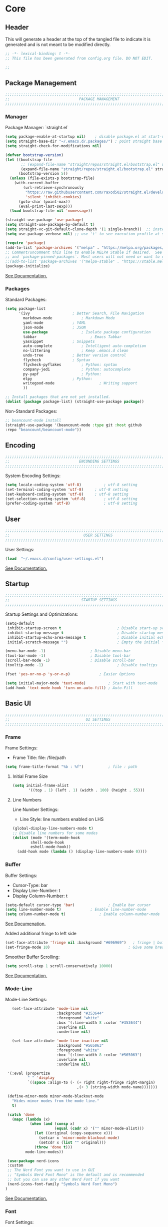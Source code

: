 #+PROPERTY: header-args:emacs-lisp :tangle config.el
#+STARTUP: show2levels indent hidestars  

* Core
** Header
This will generate a header at the top of the tangled file to indicate
it is generated and is not meant to be modified directly.
#+begin_src emacs-lisp
;; -*- lexical-binding: t -*-
;; This file has been generated from config.org file. DO NOT EDIT.

;;
#+end_src

** Package Management
# Header
#+begin_src emacs-lisp
;;;;;;;;;;;;;;;;;;;;;;;;;;;;;;;;;;;;;;;;;;;;;;;;;;;;;;;;;;;;;;;;;;;;;;;;;;;;;;;;;;;;
;;                               PACKAGE MANAGEMENT                               ;;
;;;;;;;;;;;;;;;;;;;;;;;;;;;;;;;;;;;;;;;;;;;;;;;;;;;;;;;;;;;;;;;;;;;;;;;;;;;;;;;;;;;;
#+end_src
*** Manager
Package Manager: `straight.el`

#+begin_src emacs-lisp
  (setq package-enable-at-startup nil)    ; disable package.el at start-up
  (setq straight-base-dir "~/.emacs.d/.packages/") ; point straight base to .packages
  (setq straight-check-for-modifications nil)

  (defvar bootstrap-version)
  (let ((bootstrap-file
         ;; (expand-file-name "straight/repos/straight.el/bootstrap.el" user-emacs-directory))
         (expand-file-name "straight/repos/straight.el/bootstrap.el" straight-base-dir))       
        (bootstrap-version 5))
    (unless (file-exists-p bootstrap-file)
      (with-current-buffer
          (url-retrieve-synchronously
           "https://raw.githubusercontent.com/raxod502/straight.el/develop/install.el"
           'silent 'inhibit-cookies)
        (goto-char (point-max))
        (eval-print-last-sexp)))
    (load bootstrap-file nil 'nomessage))

  (straight-use-package 'use-package)
  (setq straight-use-package-by-default t)
  (setq straight-vc-git-default-clone-depth '(1 single-branch))  ;; instead of the default 'full
  (setq use-package-verbose nil) ;; use 't' to see execution profile at startup

  (require 'package)
  (add-to-list 'package-archives '("melpa" . "https://melpa.org/packages/") t)
  ;; Comment/uncomment this line to enable MELPA Stable if desired.  See `package-archive-priorities`
  ;; and `package-pinned-packages`. Most users will not need or want to do this.
  ;;(add-to-list 'package-archives '("melpa-stable" . "https://stable.melpa.org/packages/") t)
  (package-initialize)

#+end_src

[[https://github.com/radian-software/straight.el#tldr][See Documentation.]]
   
*** Packages
Standard Packages: 
#+begin_src emacs-lisp
  (setq package-list
        '(ivy					; Better Search, File Navigation 
          markdown-mode				; Markdown Mode
          yaml-mode				; YAML 
          json-mode				; JSON
          use-package				; Isolate package configuration
          tabbar				        ; Emacs Tabbar
          yasnippet				; Snippets
          auto-complete				; Intelligent auto-completion
          no-littering				; Keep .emacs.d clean
          undo-tree				; Better version control
          flycheck				; Syntax
          flycheck-pyflakes			; Python: syntax
          company-jedi				; Python: autocomplete
          py-yapf					; Python: 
          elpy					; Python:
          writegood-mode			        ; Writing support
          ))

  ;; Install packages that are not yet installed. 
  (dolist (package package-list) (straight-use-package package))
#+end_src

Non-Standard Packages:  
#+begin_src emacs-lisp
  ;; beancount-mode install
  (straight-use-package '(beancount-mode :type git :host github
  :repo "beancount/beancount-mode"))
#+end_src
** Encoding
#+begin_src emacs-lisp
;;;;;;;;;;;;;;;;;;;;;;;;;;;;;;;;;;;;;;;;;;;;;;;;;;;;;;;;;;;;;;;;;;;;;;;;;;;;;;;;;;;;
;;                               ENCONDING SETTINGS                               ;;
;;;;;;;;;;;;;;;;;;;;;;;;;;;;;;;;;;;;;;;;;;;;;;;;;;;;;;;;;;;;;;;;;;;;;;;;;;;;;;;;;;;;
#+end_src

  System Encoding Settings: 
#+begin_src emacs-lisp
    (setq locale-coding-system 'utf-8)	        ; utf-8 setting
    (set-terminal-coding-system 'utf-8)		; utf-8 setting
    (set-keyboard-coding-system 'utf-8)		; utf-8 setting
    (set-selection-coding-system 'utf-8)		; utf-8 setting
    (prefer-coding-system 'utf-8)		        ; utf-8 setting
#+end_src

** User
#+begin_src emacs-lisp
;;;;;;;;;;;;;;;;;;;;;;;;;;;;;;;;;;;;;;;;;;;;;;;;;;;;;;;;;;;;;;;;;;;;;;;;;;;;;;;;;;;;
;;                                 USER SETTINGS                                  ;;
;;;;;;;;;;;;;;;;;;;;;;;;;;;;;;;;;;;;;;;;;;;;;;;;;;;;;;;;;;;;;;;;;;;;;;;;;;;;;;;;;;;;
#+end_src

User Settings: 

#+begin_src emacs-lisp
(load  "~/.emacs.d/config/user-settings.el")
#+end_src

[[https://www.gnu.org/software/emacs/manual/html_node/elisp/User-Identification.html][See Documentation.]]

** Startup
#+begin_src emacs-lisp
;;;;;;;;;;;;;;;;;;;;;;;;;;;;;;;;;;;;;;;;;;;;;;;;;;;;;;;;;;;;;;;;;;;;;;;;;;;;;;;;;;;;
;;                                STARTUP SETTINGS                                ;;
;;;;;;;;;;;;;;;;;;;;;;;;;;;;;;;;;;;;;;;;;;;;;;;;;;;;;;;;;;;;;;;;;;;;;;;;;;;;;;;;;;;;
#+end_src

Startup Settings and Optimizations:

#+begin_src emacs-lisp
  (setq-default
   inhibit-startup-screen t                         ; Disable start-up screen
   inhibit-startup-message t                        ; Disable startup message
   inhibit-startup-echo-area-message t              ; Disable initial echo message
   initial-scratch-message "")                      ; Empty the initial *scratch* buffer

  (menu-bar-mode -1) 			        ; Disable menu-bar
  (tool-bar-mode -1)	         		; Disable tool-bar
  (scroll-bar-mode -1)		        	; Disable scroll-bar
  (tooltip-mode -1)                                 ; Disable tooltips

  (fset 'yes-or-no-p 'y-or-n-p)		        ; Easier Options

  (setq initial-major-mode 'text-mode)	        ; Start with text-mode
  (add-hook 'text-mode-hook 'turn-on-auto-fill)	; Auto-Fill
#+end_SRC

** Basic UI 
#+begin_src emacs-lisp
;;;;;;;;;;;;;;;;;;;;;;;;;;;;;;;;;;;;;;;;;;;;;;;;;;;;;;;;;;;;;;;;;;;;;;;;;;;;;;;;;;;;
;;                                  UI SETTINGS                                   ;;
;;;;;;;;;;;;;;;;;;;;;;;;;;;;;;;;;;;;;;;;;;;;;;;;;;;;;;;;;;;;;;;;;;;;;;;;;;;;;;;;;;;;
#+end_src

*** Frame
Frame Settings:
 - Frame Title: file: /file/path
   
#+begin_src emacs-lisp
  (setq frame-title-format "%b : %f") 	        ; file : path 
#+end_src

**** Initial Frame Size
#+begin_src emacs-lisp
(setq initial-frame-alist
       '((top . 1) (left . 1) (width . 100) (height . 55)))
#+end_src

**** Line Numbers
Line Number Settings:
 - Line Style: line numbers enabled on LHS 

#+begin_src emacs-lisp
(global-display-line-numbers-mode t)
;; Disable line numbers for some modes
(dolist (mode '(term-mode-hook
		shell-mode-hook
		eshell-mode-hook))
  (add-hook mode (lambda () (display-line-numbers-mode 0))))
#+end_src
    
*** Buffer
Buffer Settings:
 - Cursor-Type: bar
 - Display Line-Number: t
 - Display Column-Number: t
#+begin_src emacs-lisp
  (setq-default cursor-type 'bar)	        	; Enable bar cursor
  (setq line-number-mode t)		        ; Enable line-number-mode
  (setq column-number-mode t)		        ; Enable column-number-mode
#+end_src

[[https://www.gnu.org/software/emacs/manual/html_node/efaq/Displaying-the-current-line-or-column.html][See Documenation.]]

Added additional fringe to left side 
#+begin_src emacs-lisp    
  (set-face-attribute 'fringe nil :background "#696969")   ; fringe | buffer
  (set-fringe-mode 10)	                                 ; Give some breathing room
#+end_src

Smoother Buffer Scrolling: 
#+begin_src emacs-lisp
  (setq scroll-step 1 scroll-conservatively 10000)
#+end_src

[[https://www.emacswiki.org/emacs/SmoothScrolling#][See Documentation.]]

*** Mode-Line
Mode-Line Settings:
#+begin_src emacs-lisp
    (set-face-attribute 'mode-line nil
                        :background "#353644"
                        :foreground "white"
                        :box '(:line-width 8 :color "#353644")
                        :overline nil
                        :underline nil)

    (set-face-attribute 'mode-line-inactive nil
                        :background "#565063"
                        :foreground "white"
                        :box '(:line-width 8 :color "#565063")
                        :overline nil
                        :underline nil)

  '(:eval (propertize
           " " 'display
           `((space :align-to (- (+ right right-fringe right-margin)
                                 ,(+ 3 (string-width mode-name)))))))

  (define-minor-mode minor-mode-blackout-mode
    "Hides minor modes from the mode line."
    t)

  (catch 'done
    (mapc (lambda (x)
            (when (and (consp x)
                       (equal (cadr x) '("" minor-mode-alist)))
              (let ((original (copy-sequence x)))
                (setcar x 'minor-mode-blackout-mode)
                (setcdr x (list "" original)))
              (throw 'done t)))
          mode-line-modes))

  (use-package nerd-icons
  :custom
  ;; The Nerd Font you want to use in GUI
  ;; "Symbols Nerd Font Mono" is the default and is recommended
  ;; but you can use any other Nerd Font if you want
  (nerd-icons-font-family "Symbols Nerd Font Mono")
 )
#+end_src

[[https://www.reddit.com/r/emacs/comments/6ftm3x/share_your_modeline_customization/][See
Documentation.]]
*** Font
Font Settings:
#+begin_src emacs-lisp
  (set-frame-font "Droid Sans Mono Slashed 14" nil t)
  (set-face-attribute 'fixed-pitch nil :font "Droid Sans Mono Slashed 14")
#+end_src
* Further Customization
#+begin_src emacs-lisp
;;;;;;;;;;;;;;;;;;;;;;;;;;;;;;;;;;;;;;;;;;;;;;;;;;;;;;;;;;;;;;;;;;;;;;;;;;;;;;;;;;;;
;;                               ADVANCED SETTINGS                                ;;
;;;;;;;;;;;;;;;;;;;;;;;;;;;;;;;;;;;;;;;;;;;;;;;;;;;;;;;;;;;;;;;;;;;;;;;;;;;;;;;;;;;;
#+end_src
** no-littering
#+begin_src emacs-lisp
;;;;;;;;;;;;;;;;;;;;;;;;;;;;;;;;;;;;;;;;;;;;
;;              NO-LITTERING              ;;
;;;;;;;;;;;;;;;;;;;;;;;;;;;;;;;;;;;;;;;;;;;;
#+end_src

#+begin_src emacs-lisp
 (setq no-littering-etc-directory
	(expand-file-name ".litter/config/" user-emacs-directory))
 (setq no-littering-var-directory
	(expand-file-name ".litter/data/" user-emacs-directory))
 (require 'no-littering)
#+end_src

[[https://github.com/emacscollective/no-littering][See Documentation.]]

** yasnippet
#+begin_src emacs-lisp
;;;;;;;;;;;;;;;;;;;;;;;;;;;;;;;;;;;;;;;;;;;;
;;               YASNIPPET                ;;
;;;;;;;;;;;;;;;;;;;;;;;;;;;;;;;;;;;;;;;;;;;;
#+end_src

#+begin_src emacs-lisp
  (setq yas-snippet-dirs '("~/.emacs.d/.ergo/snippets")) ; Snippet storage
  (yas-global-mode 1)					       ; Globally Available 
#+end_src

[[https://github.com/joaotavora/yasnippet][See Documentation.]]
** tabbar
#+begin_src emacs-lisp
;;;;;;;;;;;;;;;;;;;;;;;;;;;;;;;;;;;;;;;;;;;;
;;                 TABBAR                 ;;
;;;;;;;;;;;;;;;;;;;;;;;;;;;;;;;;;;;;;;;;;;;;
#+end_src

Opening, cycling, and closing multiple tabs within a single window.
#+begin_src emacs-lisp
  (use-package tabbar
    :ensure t
    :bind 
    ("<C-S-iso-lefttab>" . tabbar-backward)
    ("<C-tab>" . tabbar-forward)

    :config
  
    ;; disable buffer groups
    (setq tabbar--buffer-show-groups -1)

    ;; hide *buffers*
    (setq tabbar-buffer-groups-function
          (lambda () (list "All Buffers")))

    (setq tabbar-buffer-list-function
          (lambda ()
            (cl-remove-if
             (lambda(buffer)
               (cl-find (aref (buffer-name buffer) 0) " *"))
             (buffer-list))))

    (set-face-attribute
     'tabbar-default nil
     :background "#353644"
     :foreground "#353644"
     :box '(:line-width 1 :color "#353644" :style nil))
    (set-face-attribute
     'tabbar-unselected nil
     :background "#424355"
     :foreground "white"
     :box '(:line-width 5 :color "#424355" :style nil))
    (set-face-attribute
     'tabbar-selected nil
     :background "#2a2b36"
     :foreground "white"
     :box '(:line-width 5 :color "#2a2b36" :style nil))
    (set-face-attribute
     'tabbar-highlight nil
     :background "white"
     :foreground "#2a2b36"
     :underline nil
     :box '(:line-width 5 :color "white" :style nil))
    (set-face-attribute
     'tabbar-button nil
     :box '(:line-width 1 :color "#353644" :style nil))
    (set-face-attribute
     'tabbar-separator nil
     :background "#353644"
     :height 1.0)

    (custom-set-variables
     '(tabbar-separator (quote (0.2))))

    ;; keep tabs alphabetically sorted
    (defun tabbar-add-tab (tabset object &optional append_ignored)
      "Add to TABSET a tab with value OBJECT if there isn't one there yet.
       If the tab is added, it is added at the beginning of the tab list,
       unless the optional argument APPEND is non-nil, in which case it is
       added at the end."
      (let ((tabs (tabbar-tabs tabset)))
        (if (tabbar-get-tab object tabset)
            tabs
          (let ((tab (tabbar-make-tab object tabset)))
            (tabbar-set-template tabset nil)
            (set tabset (sort (cons tab tabs)
                              (lambda (a b) (string< (buffer-name (car a)) (buffer-name (car b))))))))))

    ;; Change padding of the tabs
    ;; we also need to set separator to avoid overlapping tabs by highlighted tabs
    ;; (custom-set-variables
    ;;  '(tabbar-separator (quote (1.0))))
    (defun tabbar-buffer-tab-label (tab)
      "Return a label for TAB.
    That is, a string used to represent it on the tab bar."
      (let ((label  (if tabbar--buffer-show-groups
                        (format " [%s] " (tabbar-tab-tabset tab))
                      (format " %s " (tabbar-tab-value tab)))))
        ;; Unless the tab bar auto scrolls to keep the selected tab
        ;; visible, shorten the tab label to keep as many tabs as possible
        ;; in the visible area of the tab bar.
        (if tabbar-auto-scroll-flag
            label
          (tabbar-shorten
           label (max 1 (/ (window-width)
                           (length (tabbar-view
                                    (tabbar-current-tabset)))))))))

    (defun px-tabbar-buffer-select-tab (event tab)
      "On mouse EVENT, select TAB."
      (let ((mouse-button (event-basic-type event))
            (buffer (tabbar-tab-value tab)))
        (cond
         ((eq mouse-button 'mouse-2) (with-current-buffer buffer (kill-buffer)))
         ((eq mouse-button 'mouse-3) (pop-to-buffer buffer t))
         (t (switch-to-buffer buffer)))
        (tabbar-buffer-show-groups nil)))

    (defun px-tabbar-buffer-help-on-tab (tab)
      "Return the help string shown when mouse is onto TAB."
      (if tabbar--buffer-show-groups
          (let* ((tabset (tabbar-tab-tabset tab))
                 (tab (tabbar-selected-tab tabset)))
            (format "mouse-1: switch to buffer %S in group [%s]"
                    (buffer-name (tabbar-tab-value tab)) tabset))
        (format "\
  mouse-1: switch to %S\n\
  mouse-2: kill %S\n\
  mouse-3: Open %S in another window"
                (buffer-name (tabbar-tab-value tab))
                (buffer-name (tabbar-tab-value tab))
                (buffer-name (tabbar-tab-value tab)))))

    (defun px-tabbar-buffer-groups ()
      "Sort tab groups."
      (list (cond ((or
                    (eq major-mode 'dired-mode)
                    (string-equal "*" (substring (buffer-name) 0 1))) "emacs")
                  (t "user"))))

    (setq tabbar-help-on-tab-function 'px-tabbar-buffer-help-on-tab
          tabbar-select-tab-function 'px-tabbar-buffer-select-tab
          tabbar-buffer-groups-function 'px-tabbar-buffer-groups)

    :init
    (tabbar-mode 1))


#+end_src

[[https://www.gnu.org/software/emacs/manual/html_node/emacs/Tab-Bars.html][See Documentation]]
** ivy, swiper, counsel
#+begin_src emacs-lisp
;;;;;;;;;;;;;;;;;;;;;;;;;;;;;;;;;;;;;;;;;;;;
;;          IVY, SWIPER, COUNSEL          ;;
;;;;;;;;;;;;;;;;;;;;;;;;;;;;;;;;;;;;;;;;;;;;
#+end_src

Improved searching and file browsing experience. 
#+begin_src emacs-lisp
    (ivy-mode 1)
    (setq ivy-use-virtual-buffers t)
    (setq enable-recursive-minibuffers t)

  (use-package counsel
    :ensure t
    )

    (use-package swiper
    :config
    (progn
    (ivy-mode 1)
    (setq ivy-use-virtual-buffers t)
    (setq ivy-initial-inputs-alist nil)) ;; Don't start searches with ^
    (global-set-key "\C-s" 'swiper)
    (global-set-key (kbd "C-c C-r") 'ivy-resume)
    (global-set-key (kbd "M-x") 'counsel-M-x)
    (global-set-key (kbd "C-x C-f") 'counsel-find-file)
    (global-set-key (kbd "C-M-s") 'counsel-switch-buffer))

  (use-package ivy-rich
     :init
     (ivy-rich-mode 1)) ; Enrich ivy interface
#+end_src

[[https://github.com/abo-abo/swiper][See Documentation.]]

** magit
#+begin_src emacs-lisp
(use-package magit
  :commands (magit-status magit-get-current-branch)
  :custom
  (magit-display-buffer-function #'magit-display-buffer-same-window-except-diff-v1))
#+end_src
** neotree
#+begin_src emacs-lisp
(use-package neotree
  :ensure t
  :bind (("C-c t" . neotree-toggle)))
#+end_src
** hl-line
#+begin_src emacs-lisp
;;;;;;;;;;;;;;;;;;;;;;;;;;;;;;;;;;;;;;;;;;;;
;;                HL-LINE                 ;;
;;;;;;;;;;;;;;;;;;;;;;;;;;;;;;;;;;;;;;;;;;;;
#+end_src

Highlight the current line within a beancount buffer.
Change the highlight color.
#+begin_src emacs-lisp
  (require 'hl-line)
  (set-face-background hl-line-face "#fffacd")  ;; change highlight to yellow
#+end_src

[[https://www.emacswiki.org/emacs/HighlightCurrentLine][See Documentation.]]

** babel
#+begin_src emacs-lisp
;;;;;;;;;;;;;;;;;;;;;;;;;;;;;;;;;;;;;;;;;;;;
;;               ORG-BABEL                ;;
;;;;;;;;;;;;;;;;;;;;;;;;;;;;;;;;;;;;;;;;;;;;
#+end_src

Auto Tangle this file on save. 
#+begin_src emacs-lisp
  (defun org-babel-tangle-config ()
    (when (string-equal (buffer-file-name)
                        (expand-file-name "~/.emacs.d/config/config.org"))
      (let ((org-config-babel-evaluate nil))
        (org-babel-tangle))))

  (add-hook 'org-mode-hook
            (lambda ()
              (add-hook 'after-save-hook #'org-babel-tangle-config)))
#+end_src

** auto-complete
#+begin_src emacs-lisp
;;;;;;;;;;;;;;;;;;;;;;;;;;;;;;;;;;;;;;;;;;;;
;;             AUTO-COMPLETE              ;;
;;;;;;;;;;;;;;;;;;;;;;;;;;;;;;;;;;;;;;;;;;;;
#+end_src

#+begin_src emacs-lisp
  (ac-config-default) 			; standard ac config
#+end_src

** helpful
#+begin_src emacs-lisp
;;;;;;;;;;;;;;;;;;;;;;;;;;;;;;;;;;;;;;;;;;;;
;;                   HELPFUL              ;;
;;;;;;;;;;;;;;;;;;;;;;;;;;;;;;;;;;;;;;;;;;;;
#+end_src

#+begin_src emacs-lisp
(use-package helpful
  :custom
  (counsel-describe-function-function #'helpful-callable)
  (counsel-describe-variable-function #'helpful-variable)
  :bind
  ([remap describe-function] . counsel-describe-function)
  ([remap describe-varibale] . counsel-describe-variable)
  ([remap describe-command] . counsel-describe-command)
  ([remap describe-key] . helpful-key))
#+end_src
** which-key
#+begin_src emacs-lisp
(use-package which-key
  :init (which-key-mode)
  :diminish which-key-mode
  :config
  (setq which-key-idle-delay 0.3)) ;; Configure the delay for the menu.
#+end_src
** flyspell
#+begin_src emacs-lisp
;;;;;;;;;;;;;;;;;;;;;;;;;;;;;;;;;;;;;;;;;;;;
;;               FLY-SPELL                ;;
;;;;;;;;;;;;;;;;;;;;;;;;;;;;;;;;;;;;;;;;;;;;
#+end_src

Spell checking through flyspell
#+begin_src emacs-lisp
  (dolist (hook '(text-mode-hook))
      (add-hook hook (lambda () (flyspell-mode 1))))
  (setq flyspell-issue-message-flag nil)
#+end_src
** projectile
#+begin_src emacs-lisp
  (use-package projectile
    :diminish projectile-mode
    :config (projectile-mode)
    :custom (projectile-completion-system 'ivy)
    :bind-keymap
    ("C-c p" . projectile-command-map)
    :init
    (when (file-directory-p "~/lab")
      (setq projectile-project-search-path '("~/lab")))
    (setq projectile-switch-project-action #'projectile-dired))

  (use-package counsel-projectile
  :config (counsel-projectile-mode))
#+end_src
** undo-tree
#+begin_src emacs-lisp
;;;;;;;;;;;;;;;;;;;;;;;;;;;;;;;;;;;;;;;;;;;;
;;               UNDO-TREE                ;;
;;;;;;;;;;;;;;;;;;;;;;;;;;;;;;;;;;;;;;;;;;;;
#+end_src

Version Control: 

#+begin_src emacs-lisp
  ;; Allow tree-semantics for undo operations.
  (use-package undo-tree
    :diminish                       ;; Don't show an icon in the modeline
    :bind ("C-x u" . undo-tree-visualize)
    :hook (org-mode . undo-tree-mode) ;; For some reason, I need this. FIXME.
    :config
      ;; Always have it on
      (global-undo-tree-mode)

      ;; Each node in the undo tree should have a timestamp.
      (setq undo-tree-visualizer-timestamps t)

      ;; Show a diff window displaying changes between undo nodes.
      (setq undo-tree-visualizer-diff t))

  ;; Execute (undo-tree-visualize) then navigate along the tree to witness
  ;; changes being made to your file live!
#+end_src

[[https://www.dr-qubit.org/undo-tree.html][See Documentation.]]
[[http://alhassy.com/emacs.d/][See Reference.]]

Linum Mode Patch: 
#+begin_src emacs-lisp
  (defun undo-tree-visualizer-update-linum (&rest args)
      (linum-update undo-tree-visualizer-parent-buffer))
  (advice-add 'undo-tree-visualize-undo :after #'undo-tree-visualizer-update-linum)
  (advice-add 'undo-tree-visualize-redo :after #'undo-tree-visualizer-update-linum)
  (advice-add 'undo-tree-visualize-undo-to-x :after #'undo-tree-visualizer-update-linum)
  (advice-add 'undo-tree-visualize-redo-to-x :after #'undo-tree-visualizer-update-linum)
  (advice-add 'undo-tree-visualizer-mouse-set :after #'undo-tree-visualizer-update-linum)
  (advice-add 'undo-tree-visualizer-set :after
  #'undo-tree-visualizer-update-linum)
#+end_src

** dates and times 
Insert the date, the time, and the date and time at point.
#+begin_src emacs-lisp
(defvar insert-time-format "%T"
  "*Format for \\[insert-time] (c.f. 'format-time-string' for how to format).")

(defvar insert-date-format "%Y-%m-%d %a"
  "*Format for \\[insert-date] (c.f. 'format-time-string' for how to format).")

(defun insert-time ()
  "Insert the current time according to the variable \"insert-time-format\"."
  (interactive "*")
  (insert (format-time-string insert-time-format
	  (current-time))))

(defun insert-date ()
  "Insert the current date according to the variable \"insert-date-format\"."
  (interactive "*")
  (insert "[")
  (insert (format-time-string insert-date-format
	  (current-time)))
  (insert "]"))

(defun insert-time-and-date ()
  "Insert the current date according to the variable
  \"insert-date-format\", then a space, then the current time
  according to the variable \"insert-time-format\"."
  (interactive "*")
  (progn
    (insert "[")
    (insert (format-time-string insert-date-format
	  (current-time)))
    (insert " ")
    (insert-time)
    (insert "]")))

(global-set-key [f3] 'insert-date)
(global-set-key [f4] 'insert-time)
(global-set-key [f5] 'insert-time-and-date)
#+end_src
** keybindings
Custom Key Bindings
#+begin_src emacs-lisp
(global-set-key (kbd "<escape>")   'keyboard-escape-quit)
#+end_src
** electric
#+begin_src emacs-lisp
(defun electric-pair ()
      "If at end of line, insert character pair without surrounding spaces.
    Otherwise, just insert the typed character."
      (interactive)
      (if (eolp) (let (parens-require-spaces) (insert-pair)) (self-insert-command 1)))

  
  (add-hook 'python-mode-hook
                (lambda ()
                  (define-key python-mode-map "\"" 'electric-pair)
                  (define-key python-mode-map "\'" 'electric-pair)
                  (define-key python-mode-map "(" 'electric-pair)
                  (define-key python-mode-map "[" 'electric-pair)
                  (define-key python-mode-map "{" 'electric-pair)))
#+end_src
** misc.
Set emacs browser. This configuration only works on MacOS
#+begin_src emacs-lisp
(setq browse-url-browser-function 'browse-url-generic
      browse-url-generic-program "/Applications/Google Chrome.app/Contents/MacOS/Google Chrome")
#+end_src

Load user settings if available
#+begin_src emacs-lisp
    (if (file-readable-p  "~/.emacs.d/.ergo/user/user-config.el")
      (progn (load  "~/.emacs.d/.ergo/user/user-config.el")))
#+end_src

Remember recently edited files
#+begin_src emacs-lisp
(recentf-mode 1)
#+end_src

Save last cursor location in file when closed
#+begin_src emacs-lisp
(save-place-mode 1)
#+end_src

Save what you enter into minibuffer prompts
#+begin_src emacs-lisp
(setq history-length 25)
(savehist-mode 1)
#+end_src

Revert buffers when underlying file changes
#+begin_src emacs-lisp
(global-auto-revert-mode 1)
#+end_src

* Language Support
** org-mode
*** org-tempo
A shortcut for emacs-lisp source blocks. Type “<S” (in org-mode) then press tab.
#+begin_src emacs-lisp
  (require 'org-tempo)
  (add-to-list 'org-structure-template-alist
               '("S" . "src emacs-lisp"))
  (setq org-src-tab-acts-natively t)
#+end_src

*** hooks
#+begin_src emacs-lisp
  (add-hook 'org-mode-hook 'org-hide-block-all) ; Collapse blocks by default 
#+end_src

*** colors 
#+begin_src emacs-lisp
(setq org-src-block-faces '(("emacs-lisp" (:background "snow2"))))
#+end_src

** python-mode
#+begin_src emacs-lisp
  (elpy-enable)
  (add-hook 'elpy-mode-hook (lambda () (highlight-indentation-mode -1)))

      (defun python-insert-breakpoint ()
        "Insert the text 'breakpoint()'."
        (interactive)
        (insert "breakpoint()")
        (newline)
        )

      (global-set-key [f9] 'python-insert-breakpoint)

      (defun python-remove-breakpoint ()
        "Remove the text 'breakpoint()'."
        (interactive)
        (let ((x (line-number-at-pos))
              (cur (point)))
          (move-beginning-of-line 1)
          (search-forward-regexp "^[ ]*breakpoint")
          (if (= x (line-number-at-pos))
              (let ()
                (back-to-indentation)
                (kill-line 1)
                (back-to-indentation))
            (goto-char cur))))

      (global-set-key [(shift f9)] 'python-remove-breakpoint)

      (defun goto-def-or-rgrep ()
        "Go to definition of thing at point or do an rgrep in project if that fails."
        (interactive)
        (condition-case nil (elpy-goto-definition)
          (error (elpy-rgrep-symbol (thing-at-point 'symbol)))))


      (setq python-indent-guess-indent-offset t)
      (setq python-indent-guess-indent-offset-verbose nil)
#+end_src
** typescript 
#+begin_src emacs-lisp
;;; typescript-mode.el --- Major mode for editing typescript

;; -----------------------------------------------------------------------------------
;;     TypeScript support for Emacs
;;     Unmodified original sourve available at http://www.karllandstrom.se/downloads/emacs/javascript.el
;;     Copyright (c) 2008 Free Software Foundation
;;     Portions Copyright (C) Microsoft Open Technologies, Inc. All rights reserved.
;;
;;     This program is free software: you can redistribute it and/or modify
;;     it under the terms of the GNU General Public License as published by
;;     the Free Software Foundation, either version 3 of the License, or
;;     (at your option) any later version.
;;
;;     This program is distributed in the hope that it will be useful,
;;     but WITHOUT ANY WARRANTY; without even the implied warranty of
;;     MERCHANTABILITY or FITNESS FOR A PARTICULAR PURPOSE.  See the
;;     GNU General Public License for more details.
;;
;;     You should have received a copy of the GNU General Public License
;;     along with this program.  If not, see <http://www.gnu.org/licenses/>.
;; -------------------------------------------------------------------------------------------

;; URL: http://github.com/ananthakumaran/typescript.el
;; Version: 0.4
;; Keywords: typescript languages
;; Package-Requires: ((emacs "24.3"))

;; This file is not part of GNU Emacs.

;;; Commentary:

;; This is based on Karl Landstrom's barebones typescript-mode.  This
;; is much more robust and works with cc-mode's comment filling
;; (mostly).
;; The modifications to the original javascript.el mode mainly consisted in
;; replacing "javascript" with "typescript"
;;
;; The main features of this typescript mode are syntactic
;; highlighting (enabled with `font-lock-mode' or
;; `global-font-lock-mode'), automatic indentation and filling of
;; comments.
;;
;;
;; General Remarks:
;;
;; XXX: This mode assumes that block comments are not nested inside block
;; XXX: comments
;;
;; Exported names start with "typescript-"; private names start with
;; "typescript--".

;;; Code:

(eval-and-compile
  (require 'compile)
  (require 'cc-mode)
  (require 'font-lock)
  (require 'rx)
  (require 'newcomment))

(eval-when-compile
  (require 'cl-lib))

;;; Constants

(defconst typescript--type-name-re "\\(?:[A-Z][A-Za-z0-9]+\\.\\)\\{0,\\}\\(?:[A-Z][A-Za-z0-9]+\\)"
  "Regexp matching a conventional TypeScript type-name.  Must start with upper-case letter!")

(defconst typescript--name-start-re "[a-zA-Z_$]"
  "Regexp matching the start of a typescript identifier, without grouping.")

(defconst typescript--name-re (concat typescript--name-start-re
                              "\\(?:\\s_\\|\\sw\\)*")
  "Regexp matching a typescript identifier, without grouping.")

(defconst typescript--objfield-re (concat typescript--name-re ":")
  "Regexp matching the start of a typescript object field.")

(defconst typescript--dotted-name-re
  (concat typescript--name-re "\\(?:\\." typescript--name-re "\\)*")
  "Regexp matching a dot-separated sequence of typescript names.")

(defconst typescript--plain-method-re
  (concat "^\\s-*?\\(" typescript--dotted-name-re "\\)\\.prototype"
          "\\.\\(" typescript--name-re "\\)\\s-*?=\\s-*?\\(function\\)\\_>")
  "Regexp matching an explicit typescript prototype \"method\" declaration.
Group 1 is a (possibly-dotted) class name, group 2 is a method name,
and group 3 is the 'function' keyword.")

(defconst typescript--plain-class-re
  (concat "^\\s-*\\(" typescript--dotted-name-re "\\)\\.prototype"
          "\\s-*=\\s-*{")
  "Regexp matching a typescript explicit prototype \"class\" declaration.
An example of this is \"Class.prototype = { method1: ...}\".")

(defconst typescript--module-declaration-re
  "^\\s-*\\(?:declare\\|\\(?:export\\(?:\\s-+default\\)?\\)\\)?"
  "Regexp matching ambient declaration modifier or export declaration.")

;; var NewClass = BaseClass.extend(
(defconst typescript--mp-class-decl-re
  (concat "^\\s-*var\\s-+"
          "\\(" typescript--name-re "\\)"
          "\\s-*=\\s-*"
          "\\(" typescript--dotted-name-re
          "\\)\\.extend\\(?:Final\\)?\\s-*(\\s-*{?\\s-*$"))

;; var NewClass = Class.create()
(defconst typescript--prototype-obsolete-class-decl-re
  (concat "^\\s-*\\(?:var\\s-+\\)?"
          "\\(" typescript--dotted-name-re "\\)"
          "\\s-*=\\s-*Class\\.create()"))

(defconst typescript--prototype-objextend-class-decl-re-1
  (concat "^\\s-*Object\\.extend\\s-*("
          "\\(" typescript--dotted-name-re "\\)"
          "\\s-*,\\s-*{"))

(defconst typescript--prototype-objextend-class-decl-re-2
  (concat "^\\s-*\\(?:var\\s-+\\)?"
          "\\(" typescript--dotted-name-re "\\)"
          "\\s-*=\\s-*Object\\.extend\\s-*\("))

;; var NewClass = Class.create({
(defconst typescript--prototype-class-decl-re
  (concat "^\\s-*\\(?:var\\s-+\\)?"
          "\\(" typescript--name-re "\\)"
          "\\s-*=\\s-*Class\\.create\\s-*(\\s-*"
          "\\(?:\\(" typescript--dotted-name-re "\\)\\s-*,\\s-*\\)?{?"))

;; Parent class name(s) (yes, multiple inheritance in typescript) are
;; matched with dedicated font-lock matchers
(defconst typescript--dojo-class-decl-re
  (concat "^\\s-*dojo\\.declare\\s-*(\"\\(" typescript--dotted-name-re "\\)"))

(defconst typescript--exttypescript-class-decl-re-1
  (concat "^\\s-*Ext\\.extend\\s-*("
          "\\s-*\\(" typescript--dotted-name-re "\\)"
          "\\s-*,\\s-*\\(" typescript--dotted-name-re "\\)")
  "Regexp matching an ExtTYPESCRIPT class declaration (style 1).")

(defconst typescript--exttypescript-class-decl-re-2
  (concat "^\\s-*\\(?:var\\s-+\\)?"
          "\\(" typescript--name-re "\\)"
          "\\s-*=\\s-*Ext\\.extend\\s-*(\\s-*"
          "\\(" typescript--dotted-name-re "\\)")
  "Regexp matching an ExtTYPESCRIPT class declaration (style 2).")

(defconst typescript--mochikit-class-re
  (concat "^\\s-*MochiKit\\.Base\\.update\\s-*(\\s-*"
          "\\(" typescript--dotted-name-re "\\)")
  "Regexp matching a MochiKit class declaration.")

(defconst typescript--dummy-class-style
  '(:name "[Automatically Generated Class]"))

(defconst typescript--class-styles
  `((:name            "Plain"
     :class-decl      ,typescript--plain-class-re
     :prototype       t
     :contexts        (toplevel)
     :framework       typescript)

    (:name            "MochiKit"
     :class-decl      ,typescript--mochikit-class-re
     :prototype       t
     :contexts        (toplevel)
     :framework       mochikit)

    (:name            "Prototype (Obsolete)"
     :class-decl      ,typescript--prototype-obsolete-class-decl-re
     :contexts        (toplevel)
     :framework       prototype)

    (:name            "Prototype (Modern)"
     :class-decl      ,typescript--prototype-class-decl-re
     :contexts        (toplevel)
     :framework       prototype)

    (:name            "Prototype (Object.extend)"
     :class-decl      ,typescript--prototype-objextend-class-decl-re-1
     :prototype       t
     :contexts        (toplevel)
     :framework       prototype)

    (:name            "Prototype (Object.extend) 2"
     :class-decl      ,typescript--prototype-objextend-class-decl-re-2
     :prototype       t
     :contexts        (toplevel)
     :framework       prototype)

    (:name            "Dojo"
     :class-decl      ,typescript--dojo-class-decl-re
     :contexts        (toplevel)
     :framework       dojo)

    (:name            "ExtTYPESCRIPT (style 1)"
     :class-decl      ,typescript--exttypescript-class-decl-re-1
     :prototype       t
     :contexts        (toplevel)
     :framework       exttypescript)

    (:name            "ExtTYPESCRIPT (style 2)"
     :class-decl      ,typescript--exttypescript-class-decl-re-2
     :contexts        (toplevel)
     :framework       exttypescript)

    (:name            "Merrill Press"
     :class-decl      ,typescript--mp-class-decl-re
     :contexts        (toplevel)
     :framework       merrillpress))

  "List of typescript class definition styles.

A class definition style is a plist with the following keys:

:name is a human-readable name of the class type

:class-decl is a regular expression giving the start of the
class.  Its first group must match the name of its class.  If there
is a parent class, the second group should match, and it should be
the name of the class.

If :prototype is present and non-nil, the parser will merge
declarations for this constructs with others at the same lexical
level that have the same name.  Otherwise, multiple definitions
will create multiple top-level entries.  Don't use :prototype
unnecessarily: it has an associated cost in performance.

If :strip-prototype is present and non-nil, then if the class
name as matched contains")

(defconst typescript--available-frameworks
  (cl-loop with available-frameworks
        for style in typescript--class-styles
        for framework = (plist-get style :framework)
        unless (memq framework available-frameworks)
        collect framework into available-frameworks
        finally return available-frameworks)
  "List of available typescript frameworks symbols.")

(defconst typescript--function-heading-1-re
  (concat
   typescript--module-declaration-re
   "\\s-*function\\s-+\\(" typescript--name-re "\\)")
  "Regexp matching the start of a typescript function header.
Match group 1 is the name of the function.")

(defconst typescript--function-heading-2-re
  (concat
   "^\\s-*\\(" typescript--name-re "\\)\\s-*:\\s-*function\\_>")
  "Regexp matching the start of a function entry in an associative array.
Match group 1 is the name of the function.")

(defconst typescript--function-heading-3-re
  (concat
   "^\\s-*\\(?:var\\s-+\\)?\\(" typescript--dotted-name-re "\\)"
   "\\s-*=\\s-*function\\_>")
  "Regexp matching a line in the typescript form \"var MUMBLE = function\".
Match group 1 is MUMBLE.")

(defun typescript--regexp-opt-symbol (list)
  "Like `regexp-opt', but surround the result with `\\\\_<' and `\\\\_>'."
  (concat "\\_<" (regexp-opt list t) "\\_>"))

(defconst typescript--keyword-re
  (typescript--regexp-opt-symbol
   '("abstract" "any" "as" "async" "await" "boolean" "bigint" "break" "case" "catch" "class" "const"
     "constructor" "continue" "debugger" "declare" "default" "delete" "do" "else"
     "enum" "export" "extends" "extern" "false" "finally" "for"
     "function" "from" "get" "goto" "if" "implements" "import" "in" "infer" "instanceof"
     "interface" "keyof" "let" "module" "namespace" "never" "new" "null" "number" "object" "of"
     "override" "private" "protected" "public" "readonly" "return" "satisfies" "set" "static"
     "string" "super" "switch" "this" "throw" "true"
     "try" "type" "typeof" "unknown" "var" "void"
     "while")) ; yield is handled separately
  "Regexp matching any typescript keyword.")

(defconst typescript--basic-type-re
  (typescript--regexp-opt-symbol
   '("any" "bool" "boolean" "bigint" "never" "number" "string" "unknown" "void"))
  "Regular expression matching any predefined type in typescript.")

(defconst typescript--access-modifier-re
  (typescript--regexp-opt-symbol
   '("private" "protected" "public" "readonly" "static" "extends" "implements"))
  "Regular expression matching access modifiers.")

(defconst typescript--decorator-re
  (concat "\\(@" typescript--name-re "\\)"))

(defconst typescript--constant-re
  (typescript--regexp-opt-symbol '("false" "null" "undefined"
                                 "Infinity" "NaN"
                                 "true" "arguments" "this"))
  "Regular expression matching any future reserved words in typescript.")

(defconst typescript--builtin-re
  (typescript--regexp-opt-symbol
   '("console"))
  "Regular expression matching builtins.")

(defconst typescript--function-call-re "\\(\\(?:\\w\\|\\s_\\)+\\)\\(<.+>\\)?\s*("
  "Regular expression matching function calls.")

(defconst typescript--font-lock-keywords-1
  (list
   "\\_<import\\_>"
   (list typescript--function-heading-1-re 1 font-lock-function-name-face)
   (list typescript--function-heading-2-re 1 font-lock-function-name-face))
  "Level one font lock keywords for `typescript-mode'.")

(defconst typescript--font-lock-keywords-2
  (append typescript--font-lock-keywords-1
          (list (cons typescript--constant-re font-lock-constant-face)
                (cons typescript--basic-type-re font-lock-type-face)
                (list typescript--keyword-re 1 font-lock-keyword-face)
                (list "\\_<for\\_>"
                      "\\s-+\\(each\\)\\_>" nil nil
                      (list 1 'font-lock-keyword-face))
                (cons "\\_<yield\\(\\*\\|\\_>\\)" 'font-lock-keyword-face)))
  "Level two font lock keywords for `typescript-mode'.")

;; typescript--pitem is the basic building block of the lexical
;; database. When one refers to a real part of the buffer, the region
;; of text to which it refers is split into a conceptual header and
;; body. Consider the (very short) block described by a hypothetical
;; typescript--pitem:
;;
;;   function foo(a,b,c) { return 42; }
;;   ^                    ^            ^
;;   |                    |            |
;;   +- h-begin           +- h-end     +- b-end
;;
;; (Remember that these are buffer positions, and therefore point
;; between characters, not at them. An arrow drawn to a character
;; indicates the corresponding position is between that character and
;; the one immediately preceding it.)
;;
;; The header is the region of text [h-begin, h-end], and is
;; the text needed to unambiguously recognize the start of the
;; construct. If the entire header is not present, the construct is
;; not recognized at all. No other pitems may be nested inside the
;; header.
;;
;; The body is the region [h-end, b-end]. It may contain nested
;; typescript--pitem instances. The body of a pitem may be empty: in
;; that case, b-end is equal to header-end.
;;
;; The three points obey the following relationship:
;;
;;   h-begin < h-end <= b-end
;;
;; We put a text property in the buffer on the character *before*
;; h-end, and if we see it, on the character *before* b-end.
;;
;; The text property for h-end, typescript--pstate, is actually a list
;; of all typescript--pitem instances open after the marked character.
;;
;; The text property for b-end, typescript--pend, is simply the
;; typescript--pitem that ends after the marked character. (Because
;; pitems always end when the paren-depth drops below a critical
;; value, and because we can only drop one level per character, only
;; one pitem may end at a given character.)
;;
;; In the structure below, we only store h-begin and (sometimes)
;; b-end. We can trivially and quickly find h-end by going to h-begin
;; and searching for an typescript--pstate text property. Since no other
;; typescript--pitem instances can be nested inside the header of a
;; pitem, the location after the character with this text property
;; must be h-end.
;;
;; typescript--pitem instances are never modified (with the exception
;; of the b-end field). Instead, modified copies are added at subseqnce parse points.
;; (The exception for b-end and its caveats is described below.)
;;

(cl-defstruct (typescript--pitem (:type list))
  ;; IMPORTANT: Do not alter the position of fields within the list.
  ;; Various bits of code depend on their positions, particularly
  ;; anything that manipulates the list of children.

  ;; List of children inside this pitem's body
  (children nil :read-only t)

  ;; When we reach this paren depth after h-end, the pitem ends
  (paren-depth nil :read-only t)

  ;; Symbol or class-style plist if this is a class
  (type nil :read-only t)

  ;; See above
  (h-begin nil :read-only t)

  ;; List of strings giving the parts of the name of this pitem (e.g.,
  ;; '("MyClass" "myMethod"), or t if this pitem is anonymous
  (name nil :read-only t)

  ;; THIS FIELD IS MUTATED, and its value is shared by all copies of
  ;; this pitem: when we copy-and-modify pitem instances, we share
  ;; their tail structures, so all the copies actually have the same
  ;; terminating cons cell. We modify that shared cons cell directly.
  ;;
  ;; The field value is either a number (buffer location) or nil if
  ;; unknown.
  ;;
  ;; If the field's value is greater than `typescript--cache-end', the
  ;; value is stale and must be treated as if it were nil. Conversely,
  ;; if this field is nil, it is guaranteed that this pitem is open up
  ;; to at least `typescript--cache-end'. (This property is handy when
  ;; computing whether we're inside a given pitem.)
  ;;
  (b-end nil))

;; The pitem we start parsing with.
(defconst typescript--initial-pitem
  (make-typescript--pitem
   :paren-depth most-negative-fixnum
   :type 'toplevel))

;; When we say "jsdoc" here, we mean "jsdoc 3". There exist multiple dialects of
;; "jsdoc documentation".

;; Note that all typedoc/jsdoc regexp by themselves would match occurrences that appear outside
;; documentation comments. The logic that uses these regexps must guard against it.
(defconst typescript-typedoc-link-tag-regexp
  "\\[\\[.*?\\]\\]"
  "Matches a typedoc link.")

(defconst typescript-typedoc-literal-markup-regexp
  "\\(`+\\).*?\\1"
  "Matches a typedoc keyword markup.")

(defconst typescript-jsdoc-before-tag-regexp
  "\\(?:^\\s-*\\*+\\|/\\*\\*\\)\\s-*"
  "Matches everything we allow before the @ of a jsdoc tag.")

;; This was taken from js2-mode.
(defconst typescript-jsdoc-param-tag-regexp
  (concat typescript-jsdoc-before-tag-regexp
          "\\(@"
          (regexp-opt
           '("arg"
             "argument"
             "param"
             "prop"
             "property"
             "typedef"))
          "\\)"
          "\\s-*\\({[^}]+}\\)?"         ; optional type
          "\\s-*\\[?\\([[:alnum:]_$\.]+\\)?\\]?"  ; name
          "\\_>")
  "Matches jsdoc tags with optional type and optional param name.")

;; This was taken from js2-mode.
;; and extended with tags in http://usejsdoc.org/
(defconst typescript-jsdoc-typed-tag-regexp
  (concat typescript-jsdoc-before-tag-regexp
          "\\(@"
          (regexp-opt
           '("enum"
             "extends"
             "field"
             "id"
             "implements"
             "lends"
             "mods"
             "requires"
             "return"
             "returns"
             "throw"
             "throws"
             "type"
             "yield"
             "yields"))
          "\\)\\s-*\\({[^}]+}\\)?")
  "Matches jsdoc tags with optional type.")

;; This was taken from js2-mode.
;; and extended with tags in http://usejsdoc.org/
(defconst typescript-jsdoc-arg-tag-regexp
  (concat typescript-jsdoc-before-tag-regexp
          "\\(@"
          (regexp-opt
           '("access"
             "alias"
             "augments"
             "base"
             "borrows"
             "bug"
             "callback"
             "config"
             "default"
             "define"
             "emits"
             "exception"
             "extends"
             "external"
             "fires"
             "func"
             "function"
             "host"
             "kind"
             "listens"
             "member"
             "memberof"
             "method"
             "mixes"
             "module"
             "name"
             "namespace"
             "requires"
             "since"
             "suppress"
             "this"
             "throws"
             "var"
             "variation"
             "version"))
          "\\)\\s-+\\([^ \t]+\\)")
  "Matches jsdoc tags with a single argument.")

;; This was taken from js2-mode
;; and extended with tags in http://usejsdoc.org/
(defconst typescript-jsdoc-empty-tag-regexp
  (concat typescript-jsdoc-before-tag-regexp
          "\\(@"
          (regexp-opt
           '("abstract"
             "addon"
             "async"
             "author"
             "class"
             "classdesc"
             "const"
             "constant"
             "constructor"
             "constructs"
             "copyright"
             "default"
             "defaultvalue"
             "deprecated"
             "desc"
             "description"
             "event"
             "example"
             "exec"
             "export"
             "exports"
             "file"
             "fileoverview"
             "final"
             "func"
             "function"
             "generator"
             "global"
             "hidden"
             "hideconstructor"
             "ignore"
             "implicitcast"
             "inheritdoc"
             "inner"
             "instance"
             "interface"
             "license"
             "method"
             "mixin"
             "noalias"
             "noshadow"
             "notypecheck"
             "override"
             "overview"
             "owner"
             "package"
             "preserve"
             "preservetry"
             "private"
             "protected"
             "public"
             "readonly"
             "static"
             "summary"
             "supported"
             "todo"
             "tutorial"
             "virtual"))
          "\\)\\s-*")
  "Matches empty jsdoc tags.")

;; Note that this regexp by itself would match tslint flags that appear inside
;; strings. The logic using this regexp must guard against it.
(defconst typescript-tslint-flag-regexp
  "\\(?://\\|/\\*\\)\\s-*\\(tslint:.*?\\)\\(?:\\*/\\|$\\)"
  "Matches tslint flags.")

;;; Faces

(defface typescript-jsdoc-tag
  '((t :foreground "SlateGray"))
  "Face used to highlight @whatever tags in jsdoc comments."
  :group 'typescript)

(defface typescript-jsdoc-type
  '((t :foreground "SteelBlue"))
  "Face used to highlight {FooBar} types in jsdoc comments."
  :group 'typescript)

(defface typescript-jsdoc-value
  '((t :foreground "gold4"))
  "Face used to highlight tag values in jsdoc comments."
  :group 'typescript)

(defface typescript-access-modifier-face
  '((t (:inherit font-lock-keyword-face)))
  "Face used to highlight access modifiers."
  :group 'typescript)

(defface typescript-this-face
  '((t (:inherit font-lock-keyword-face)))
  "Face used to highlight 'this' keyword."
  :group 'typescript)

(defface typescript-primitive-face
  '((t (:inherit font-lock-keyword-face)))
  "Face used to highlight builtin types."
  :group 'typescript)

;;; User Customization

(defgroup typescript nil
  "Customization variables for typescript mode."
  :tag "typescript"
  :group 'languages)

(defcustom typescript-indent-level 4
  "Number of spaces for each indentation step in `typescript-mode'."
  :type 'integer
  :safe 'integerp
  :group 'typescript)
;;;###autoload(put 'typescript-indent-level 'safe-local-variable #'integerp)

(defcustom typescript-expr-indent-offset 0
  "Number of additional spaces used for indentation of continued expressions.
The value must be no less than minus `typescript-indent-level'."
  :type 'integer
  :safe 'integerp
  :group 'typescript)

(defcustom typescript-indent-switch-clauses t
  "Enable indenting of switch case and default clauses to
replicate tsserver behaviour. Indent level is taken to be
`typescript-indent-level'."
  :type 'boolean
  :group 'typescript)

(defcustom typescript-indent-list-items t
  "Enable indenting of list items, useful for certain code styles."
  :type 'boolean
  :group 'typescript)

(defcustom typescript-auto-indent-flag t
  "Whether to automatically indent when typing punctuation characters.
If non-nil, the characters {}();,: also indent the current line
in typescript mode."
  :type 'boolean
  :group 'typescript)

(defcustom typescript-flat-functions nil
  "Treat nested functions as top-level functions in `typescript-mode'.
This applies to function movement, marking, and so on."
  :type 'boolean
  :group 'typescript)

(defcustom typescript-comment-lineup-func #'c-lineup-C-comments
  "Lineup function for `cc-mode-style', for C comments in `typescript-mode'."
  :type 'function
  :group 'typescript)

(defcustom typescript-enabled-frameworks typescript--available-frameworks
  "Frameworks recognized by `typescript-mode'.
To improve performance, you may turn off some frameworks you
seldom use, either globally or on a per-buffer basis."
  :type (cons 'set (mapcar (lambda (x)
                             (list 'const x))
                           typescript--available-frameworks))
  :group 'typescript)

(defcustom typescript-mode-hook nil
  "*Hook called by `typescript-mode'."
  :type 'hook
  :group 'typescript)

(defcustom typescript-autoconvert-to-template-flag nil
  "Non-nil means automatically convert plain strings to templates.

When the flag is non-nil the `typescript-autoconvert-to-template'
is called whenever a plain string delimiter is typed in the buffer."
  :type 'boolean
  :group 'typescript)

;;; Public utilities

(defun typescript-convert-to-template ()
  "Convert the string at point to a template string."
  (interactive)
  (save-restriction
    (widen)
    (save-excursion
      (let* ((syntax (syntax-ppss))
             (str-terminator (nth 3 syntax))
             (string-start (or (and str-terminator (nth 8 syntax))
                               ;; We have to consider the case that we're on the start delimiter of a string.
                               ;; We tentatively take (point) as string-start. If it turns out we're
                               ;; wrong, then typescript--move-to-end-of-plain-string will fail anyway,
                               ;; and we won't use the bogus value.
                               (progn
                                 (forward-char)
                                 (point)))))
        (when (typescript--move-to-end-of-plain-string)
          (let ((end-start (or (nth 8 (syntax-ppss)) -1)))
            (undo-boundary)
            (when (=  end-start string-start)
              (delete-char 1)
              (insert "`")))
          (goto-char string-start)
          (delete-char 1)
          (insert "`"))))))

(defun typescript-autoconvert-to-template ()
  "Automatically convert a plain string to a teplate string, if needed.

This function is meant to be automatically invoked when the user
enters plain string delimiters.  It checks whether the character
before point is the end of a string.  If it is, then it checks
whether the string contains ${...}.  If it does, then it converts
the string from a plain string to a template."
  (interactive)
  (save-restriction
    (widen)
    (save-excursion
      (backward-char)
      (when (and (memq (char-after) '(?' ?\"))
                 (not (eq (char-before) ?\\)))
        (let* ((string-start (nth 8 (syntax-ppss))))
          (when (and string-start
                     (save-excursion
                       (re-search-backward "\\${.*?}" string-start t)))
            (typescript-convert-to-template)))))))

;;; KeyMap

(defvar typescript-mode-map
  (let ((keymap (make-sparse-keymap)))
    (define-key keymap (kbd "C-c '") #'typescript-convert-to-template)
    keymap)
  "Keymap for `typescript-mode'.")

(defun typescript--post-self-insert-function ()
  (when (and (derived-mode-p 'typescript-mode)
             typescript-autoconvert-to-template-flag
             (or (eq last-command-event ?\')
                 (eq last-command-event ?\")))
    (typescript-autoconvert-to-template)))

;;; Syntax table and parsing

(defvar typescript-mode-syntax-table
  (let ((table (make-syntax-table)))
    (c-populate-syntax-table table)
    (modify-syntax-entry ?$ "_" table)
    (modify-syntax-entry ?` "\"" table)
    table)
  "Syntax table for `typescript-mode'.")

(defvar typescript--quick-match-re nil
  "Autogenerated regexp used by `typescript-mode' to match buffer constructs.")

(defvar typescript--quick-match-re-func nil
  "Autogenerated regexp used by `typescript-mode' to match constructs and functions.")

(make-variable-buffer-local 'typescript--quick-match-re)
(make-variable-buffer-local 'typescript--quick-match-re-func)

(defvar typescript--cache-end 1
  "Last valid buffer position for the `typescript-mode' function cache.")
(make-variable-buffer-local 'typescript--cache-end)

(defvar typescript--last-parse-pos nil
  "Latest parse position reached by `typescript--ensure-cache'.")
(make-variable-buffer-local 'typescript--last-parse-pos)

(defvar typescript--state-at-last-parse-pos nil
  "Parse state at `typescript--last-parse-pos'.")
(make-variable-buffer-local 'typescript--state-at-last-parse-pos)

(defun typescript--flatten-list (list)
  (cl-loop for item in list
        nconc (cond ((consp item)
                     (typescript--flatten-list item))
                    (item (list item)))))

(defun typescript--maybe-join (prefix separator suffix &rest list)
  "Helper function for `typescript--update-quick-match-re'.
If LIST contains any element that is not nil, return its non-nil
elements, separated by SEPARATOR, prefixed by PREFIX, and ended
with SUFFIX as with `concat'.  Otherwise, if LIST is empty, return
nil.  If any element in LIST is itself a list, flatten that
element."
  (setq list (typescript--flatten-list list))
  (when list
    (concat prefix (mapconcat #'identity list separator) suffix)))

(defun typescript--update-quick-match-re ()
  "Internal function used by `typescript-mode' for caching buffer constructs.
This updates `typescript--quick-match-re', based on the current set of
enabled frameworks."
  (setq typescript--quick-match-re
        (typescript--maybe-join
         "^[ \t]*\\(?:" "\\|" "\\)"

         ;; #define mumble
         "#define[ \t]+[a-zA-Z_]"

         (when (memq 'exttypescript typescript-enabled-frameworks)
           "Ext\\.extend")

         (when (memq 'prototype typescript-enabled-frameworks)
           "Object\\.extend")

          ;; var mumble = THING (
         (typescript--maybe-join
          "\\(?:var[ \t]+\\)?[a-zA-Z_$0-9.]+[ \t]*=[ \t]*\\(?:"
          "\\|"
          "\\)[ \t]*\("

          (when (memq 'prototype typescript-enabled-frameworks)
                    "Class\\.create")

          (when (memq 'exttypescript typescript-enabled-frameworks)
            "Ext\\.extend")

          (when (memq 'merrillpress typescript-enabled-frameworks)
            "[a-zA-Z_$0-9]+\\.extend\\(?:Final\\)?"))

         (when (memq 'dojo typescript-enabled-frameworks)
           "dojo\\.declare[ \t]*\(")

         (when (memq 'mochikit typescript-enabled-frameworks)
           "MochiKit\\.Base\\.update[ \t]*\(")

         ;; mumble.prototypeTHING
         (typescript--maybe-join
          "[a-zA-Z_$0-9.]+\\.prototype\\(?:" "\\|" "\\)"

          (when (memq 'typescript typescript-enabled-frameworks)
            '( ;; foo.prototype.bar = function(
              "\\.[a-zA-Z_$0-9]+[ \t]*=[ \t]*function[ \t]*\("

              ;; mumble.prototype = {
              "[ \t]*=[ \t]*{")))))

  (setq typescript--quick-match-re-func
        (concat "function\\|" typescript--quick-match-re)))

(defun typescript--forward-text-property (propname)
  "Move over the next value of PROPNAME in the buffer.
If found, return that value and leave point after the character
having that value; otherwise, return nil and leave point at EOB."
  (let ((next-value (get-text-property (point) propname)))
    (if next-value
        (forward-char)

      (goto-char (next-single-property-change
                  (point) propname nil (point-max)))
      (unless (eobp)
        (setq next-value (get-text-property (point) propname))
        (forward-char)))

    next-value))

(defun typescript--backward-text-property (propname)
  "Move over the previous value of PROPNAME in the buffer.
If found, return that value and leave point just before the
character that has that value, otherwise return nil and leave
point at BOB."
    (unless (bobp)
      (let ((prev-value (get-text-property (1- (point)) propname)))
        (if prev-value
            (backward-char)

          (goto-char (previous-single-property-change
                      (point) propname nil (point-min)))

          (unless (bobp)
            (backward-char)
            (setq prev-value (get-text-property (point) propname))))

        prev-value)))

(defsubst typescript--forward-pstate ()
  (typescript--forward-text-property 'typescript--pstate))

(defsubst typescript--backward-pstate ()
  (typescript--backward-text-property 'typescript--pstate))

(defun typescript--pitem-goto-h-end (pitem)
  (goto-char (typescript--pitem-h-begin pitem))
  (typescript--forward-pstate))

(defun typescript--re-search-forward-inner (regexp &optional bound count)
  "Helper function for `typescript--re-search-forward'."
  (let ((parse)
        str-terminator)
    (while (> count 0)
      (re-search-forward regexp bound)
      (setq parse (syntax-ppss))
      (cond ((setq str-terminator (nth 3 parse))
             (when (eq str-terminator t)
               (setq str-terminator ?/))
             (re-search-forward
              (concat "\\([^\\]\\|^\\)" (string str-terminator))
              (save-excursion (end-of-line) (point)) t))
            ((nth 7 parse)
             (forward-line))
            ((or (nth 4 parse)
                 (and (eq (char-before) ?\/) (eq (char-after) ?\*)))
             (re-search-forward "\\*/"))
            (t
             (setq count (1- count))))))
  (point))


(defun typescript--re-search-forward (regexp &optional bound noerror count)
  "Search forward, ignoring strings and comments.
This function invokes `re-search-forward', but treats the buffer
as if strings and comments have been removed."
  (let ((saved-point (point))
        (search-expr
         (cond ((null count)
                '(typescript--re-search-forward-inner regexp bound 1))
               ((< count 0)
                '(typescript--re-search-backward-inner regexp bound (- count)))
               ((> count 0)
                '(typescript--re-search-forward-inner regexp bound count)))))
    (condition-case err
        (eval search-expr)
      (search-failed
       (goto-char saved-point)
       (unless noerror
         (error (error-message-string err)))))))


(defun typescript--re-search-backward-inner (regexp &optional bound count)
  "Auxiliary function for `typescript--re-search-backward'."
  (let ((parse))
    (while (> count 0)
      (re-search-backward regexp bound)
      (when (and (> (point) (point-min))
                 (save-excursion (backward-char) (looking-at "/[/*]")))
        (forward-char))
      (setq parse (syntax-ppss))
      (cond
       ;; If we are in a comment or a string, jump back to the start
       ;; of the comment or string.
       ((nth 8 parse)
        (goto-char (nth 8 parse)))
       ((and (eq (char-before) ?/) (eq (char-after) ?*))
        (re-search-backward "/\\*"))
       (t
        (setq count (1- count))))))
  (point))


(defun typescript--re-search-backward (regexp &optional bound noerror count)
  "Search backward, ignoring strings, and comments.

This function invokes `re-search-backward' but treats the buffer
as if strings and comments have been removed.

IMPORTANT NOTE: searching for \"\\n\" with this function to find
line breaks will generally not work, because the final newline of
a one-line comment is considered to be part of the comment and
will be skipped.  Take the following code:

  let a = 1;
  let b = 2; // Foo
  let c = 3;

If the point is in the last line, searching back for \"\\n\" will
skip over the line with \"let b\". The newline found will be the
one at the end of the line with \"let a\"."
  (let ((saved-point (point))
        (search-expr
         (cond ((null count)
                `(typescript--re-search-backward-inner ,regexp ,bound 1))
               ((< count 0)
                `(typescript--re-search-forward-inner ,regexp ,bound (- ,count)))
               ((> count 0)
                `(typescript--re-search-backward-inner ,regexp ,bound ,count)))))
    (condition-case err
        (eval search-expr)
      (search-failed
       (goto-char saved-point)
       (unless noerror
         (error (error-message-string err)))))))

(defun typescript--forward-expression ()
  "Move forward over a whole typescript expression.
This function doesn't move over expressions continued across
lines."
  (cl-loop
   do (progn
        (forward-comment most-positive-fixnum)
        (cl-loop until (or (eolp)
                        (progn
                          (forward-comment most-positive-fixnum)
                          (memq (char-after) '(?\, ?\; ?\] ?\) ?\}))))
                 do (forward-sexp)))
   while (and (eq (char-after) ?\n)
              (save-excursion
                (forward-char)
                (typescript--continued-expression-p)))))

(defun typescript--forward-function-decl ()
  "Move forward over a typescript function declaration.
This puts point at the 'function' keyword.

If this is a syntactically-correct non-expression function,
return the name of the function, or t if the name could not be
determined.  Otherwise, return nil."
  (cl-assert (looking-at "\\_<function\\_>"))
  (let ((name t))
    (forward-word)
    (forward-comment most-positive-fixnum)
    (when (looking-at typescript--name-re)
      (setq name (match-string-no-properties 0))
      (goto-char (match-end 0)))
    (forward-comment most-positive-fixnum)
    (and (eq (char-after) ?\( )
         (ignore-errors (forward-list) t)
         (progn (forward-comment most-positive-fixnum)
                (and (eq (char-after) ?{)
                     name)))))

(defun typescript--function-prologue-beginning (&optional pos)
  "Return the start of the typescript function prologue containing POS.
A function prologue is everything from start of the definition up
to and including the opening brace.  POS defaults to point.
If POS is not in a function prologue, return nil."
  (let (prologue-begin)
    (save-excursion
      (if pos
          (goto-char pos)
        (setq pos (point)))

      (when (save-excursion
              (forward-line 0)
              (or (looking-at typescript--function-heading-2-re)
                  (looking-at typescript--function-heading-3-re)))

        (setq prologue-begin (match-beginning 1))
        (when (<= prologue-begin pos)
          (goto-char (match-end 0))))

      (skip-syntax-backward "w_")
      (and (or (looking-at "\\_<function\\_>")
               (typescript--re-search-backward "\\_<function\\_>" nil t))

           (save-match-data (goto-char (match-beginning 0))
                            (typescript--forward-function-decl))

           (<= pos (point))
           (or prologue-begin (match-beginning 0))))))

(defun typescript--beginning-of-defun-raw ()
  "Helper function for `typescript-beginning-of-defun'.
Go to previous defun-beginning and return the parse state for it,
or nil if we went all the way back to bob and don't find
anything."
  (typescript--ensure-cache)
  (let (pstate)
    (while (and (setq pstate (typescript--backward-pstate))
                (not (eq 'function (typescript--pitem-type (car pstate))))))
    (and (not (bobp)) pstate)))

(defun typescript--pstate-is-toplevel-defun (pstate)
  "Helper function for `typescript--beginning-of-defun-nested'.
If PSTATE represents a non-empty top-level defun, return the
top-most pitem.  Otherwise, return nil."
  (cl-loop for pitem in pstate
        with func-depth = 0
        with func-pitem
        if (eq 'function (typescript--pitem-type pitem))
        do (cl-incf func-depth)
        and do (setq func-pitem pitem)
        finally return (if (eq func-depth 1) func-pitem)))

(defun typescript--beginning-of-defun-nested ()
  "Helper function for `typescript--beginning-of-defun'.
Return the pitem of the function we went to the beginning of."
  (or
   ;; Look for the smallest function that encloses point...
   (cl-loop for pitem in (typescript--parse-state-at-point)
         if (and (eq 'function (typescript--pitem-type pitem))
                 (typescript--inside-pitem-p pitem))
         do (goto-char (typescript--pitem-h-begin pitem))
         and return pitem)

   ;; ...and if that isn't found, look for the previous top-level
   ;; defun
   (cl-loop for pstate = (typescript--backward-pstate)
         while pstate
         if (typescript--pstate-is-toplevel-defun pstate)
         do (goto-char (typescript--pitem-h-begin it))
         and return it)))

(defun typescript--beginning-of-defun-flat ()
  "Helper function for `typescript-beginning-of-defun'."
  (let ((pstate (typescript--beginning-of-defun-raw)))
    (when pstate
      (goto-char (typescript--pitem-h-begin (car pstate))))))

(defun typescript-beginning-of-defun (&optional arg)
  "Value of `beginning-of-defun-function' for `typescript-mode'."
  (setq arg (or arg 1))
  (while (and (not (eobp)) (< arg 0))
    (cl-incf arg)
    (when (and (not typescript-flat-functions)
               (or (eq (typescript-syntactic-context) 'function)
                   (typescript--function-prologue-beginning)))
      (typescript-end-of-defun))

    (if (typescript--re-search-forward
         "\\_<function\\_>" nil t)
        (goto-char (typescript--function-prologue-beginning))
      (goto-char (point-max))))

  (while (> arg 0)
    (cl-decf arg)
    ;; If we're just past the end of a function, the user probably wants
    ;; to go to the beginning of *that* function
    (when (eq (char-before) ?})
      (backward-char))

    (let ((prologue-begin (typescript--function-prologue-beginning)))
      (cond ((and prologue-begin (< prologue-begin (point)))
             (goto-char prologue-begin))

            (typescript-flat-functions
             (typescript--beginning-of-defun-flat))
            (t
             (typescript--beginning-of-defun-nested))))))

(defun typescript--flush-caches (&optional beg ignored)
  "Flush the `typescript-mode' syntax cache after position BEG.
BEG defaults to `point-min', meaning to flush the entire cache."
  (interactive)
  (setq beg (or beg (save-restriction (widen) (point-min))))
  (setq typescript--cache-end (min typescript--cache-end beg)))

(defmacro typescript--debug (&rest arguments)
  ;; `(message ,@arguments)
  )

(defun typescript--ensure-cache--pop-if-ended (open-items paren-depth)
  (let ((top-item (car open-items)))
    (when (<= paren-depth (typescript--pitem-paren-depth top-item))
      (cl-assert (not (get-text-property (1- (point)) 'typescript-pend)))
      (put-text-property (1- (point)) (point) 'typescript--pend top-item)
      (setf (typescript--pitem-b-end top-item) (point))
      (setq open-items
            ;; open-items must contain at least two items for this to
            ;; work, but because we push a dummy item to start with,
            ;; that assumption holds.
            (cons (typescript--pitem-add-child (cl-second open-items) top-item)
                  (cddr open-items)))))
  open-items)

(defmacro typescript--ensure-cache--update-parse ()
  "Helper function for `typescript--ensure-cache'.
Update parsing information up to point, referring to parse,
prev-parse-point, goal-point, and open-items bound lexically in
the body of `typescript--ensure-cache'."
  `(progn
     (setq goal-point (point))
     (goto-char prev-parse-point)
     (while (progn
              (setq open-items (typescript--ensure-cache--pop-if-ended
                                open-items (car parse)))
              ;; Make sure parse-partial-sexp doesn't stop because we *entered*
              ;; the given depth -- i.e., make sure we're deeper than the target
              ;; depth.
              (cl-assert (> (nth 0 parse)
                         (typescript--pitem-paren-depth (car open-items))))
              (setq parse (parse-partial-sexp
                           prev-parse-point goal-point
                           (typescript--pitem-paren-depth (car open-items))
                           nil parse))

;;              (let ((overlay (make-overlay prev-parse-point (point))))
;;                (overlay-put overlay 'face '(:background "red"))
;;                (unwind-protect
;;                     (progn
;;                       (typescript--debug "parsed: %S" parse)
;;                       (sit-for 1))
;;                  (delete-overlay overlay)))

              (setq prev-parse-point (point))
              (< (point) goal-point)))

     (setq open-items (typescript--ensure-cache--pop-if-ended
                       open-items (car parse)))))

(defun typescript--show-cache-at-point ()
  (interactive)
  (require 'pp)
  (let ((prop (get-text-property (point) 'typescript--pstate)))
    (with-output-to-temp-buffer "*Help*"
      (pp prop))))

(defun typescript--split-name (string)
  "Split a typescript name into its dot-separated parts.
This also removes any prototype parts from the split name
\(unless the name is just \"prototype\" to start with)."
  (let ((name (save-match-data
                (split-string string "\\." t))))
    (unless (and (= (length name) 1)
                 (equal (car name) "prototype"))

      (setq name (remove "prototype" name)))))

(defvar typescript--guess-function-name-start nil)

(defun typescript--guess-function-name (position)
  "Guess the name of the typescript function at POSITION.
POSITION should be just after the end of the word \"function\".
Return the name of the function, or nil if the name could not be
guessed.

This function clobbers match data.  If we find the preamble
begins earlier than expected while guessing the function name,
set `typescript--guess-function-name-start' to that position; otherwise,
set that variable to nil."
  (setq typescript--guess-function-name-start nil)
  (save-excursion
    (goto-char position)
    (forward-line 0)
    (cond
     ((looking-at typescript--function-heading-3-re)
      (and (eq (match-end 0) position)
           (setq typescript--guess-function-name-start (match-beginning 1))
           (match-string-no-properties 1)))

     ((looking-at typescript--function-heading-2-re)
      (and (eq (match-end 0) position)
           (setq typescript--guess-function-name-start (match-beginning 1))
           (match-string-no-properties 1))))))

(defun typescript--clear-stale-cache ()
  ;; Clear any endings that occur after point
  (let (end-prop)
    (save-excursion
      (while (setq end-prop (typescript--forward-text-property
                             'typescript--pend))
        (setf (typescript--pitem-b-end end-prop) nil))))

  ;; Remove any cache properties after this point
  (remove-text-properties (point) (point-max)
                          '(typescript--pstate t typescript--pend t)))

(defun typescript--ensure-cache (&optional limit)
  "Ensures brace cache is valid up to the character before LIMIT.
LIMIT defaults to point."
  (setq limit (or limit (point)))
  (when (< typescript--cache-end limit)

    (c-save-buffer-state
        (open-items
         orig-match-start
         orig-match-end
         orig-depth
         parse
         prev-parse-point
         name
         case-fold-search
         filtered-class-styles
         new-item
         goal-point
         end-prop)

      ;; Figure out which class styles we need to look for
      (setq filtered-class-styles
            (cl-loop for style in typescript--class-styles
                  if (memq (plist-get style :framework)
                           typescript-enabled-frameworks)
                  collect style))

      (save-excursion
        (save-restriction
          (widen)

          ;; Find last known good position
          (goto-char typescript--cache-end)
          (unless (bobp)
            (setq open-items (get-text-property
                              (1- (point)) 'typescript--pstate))

            (unless open-items
              (goto-char (previous-single-property-change
                          (point) 'typescript--pstate nil (point-min)))

              (unless (bobp)
                (setq open-items (get-text-property (1- (point))
                                                    'typescript--pstate))
                (cl-assert open-items))))

          (unless open-items
            ;; Make a placeholder for the top-level definition
            (setq open-items (list typescript--initial-pitem)))

          (setq parse (syntax-ppss))
          (setq prev-parse-point (point))

          (typescript--clear-stale-cache)

          (narrow-to-region (point-min) limit)

          (cl-loop while (re-search-forward typescript--quick-match-re-func nil t)
                for orig-match-start = (goto-char (match-beginning 0))
                for orig-match-end = (match-end 0)
                do (typescript--ensure-cache--update-parse)
                for orig-depth = (nth 0 parse)

                ;; Each of these conditions should return non-nil if
                ;; we should add a new item and leave point at the end
                ;; of the new item's header (h-end in the
                ;; typescript--pitem diagram). This point is the one
                ;; after the last character we need to unambiguously
                ;; detect this construct. If one of these evaluates to
                ;; nil, the location of the point is ignored.
                if (cond
                    ;; In comment or string
                    ((nth 8 parse) nil)

                    ;; Regular function declaration
                    ((and (looking-at "\\_<function\\_>")
                          (setq name (typescript--forward-function-decl)))

                     (when (eq name t)
                       (setq name (typescript--guess-function-name orig-match-end))
                       (if name
                           (when typescript--guess-function-name-start
                             (setq orig-match-start
                                   typescript--guess-function-name-start))

                         (setq name t)))

                     (cl-assert (eq (char-after) ?{))
                     (forward-char)
                     (make-typescript--pitem
                      :paren-depth orig-depth
                      :h-begin orig-match-start
                      :type 'function
                      :name (if (eq name t)
                                name
                              (typescript--split-name name))))

                    ;; "Prototype function" declaration
                    ((looking-at typescript--plain-method-re)
                     (goto-char (match-beginning 3))
                     (when (save-match-data
                             (typescript--forward-function-decl))
                       (forward-char)
                       (make-typescript--pitem
                        :paren-depth orig-depth
                        :h-begin orig-match-start
                        :type 'function
                        :name (nconc (typescript--split-name
                                      (match-string-no-properties 1))
                                     (list (match-string-no-properties 2))))))

                    ;; Class definition
                    ((cl-loop with syntactic-context =
                           (typescript--syntactic-context-from-pstate open-items)
                           for class-style in filtered-class-styles
                           if (and (memq syntactic-context
                                         (plist-get class-style :contexts))
                                   (looking-at (plist-get class-style
                                                          :class-decl)))
                           do (goto-char (match-end 0))
                           and return
                           (make-typescript--pitem
                            :paren-depth orig-depth
                            :h-begin orig-match-start
                            :type class-style
                            :name (typescript--split-name
                                   (match-string-no-properties 1))))))

                do (typescript--ensure-cache--update-parse)
                and do (push it open-items)
                and do (put-text-property
                        (1- (point)) (point) 'typescript--pstate open-items)
                else do (goto-char orig-match-end))

          (goto-char limit)
          (typescript--ensure-cache--update-parse)
          (setq typescript--cache-end limit)
          (setq typescript--last-parse-pos limit)
          (setq typescript--state-at-last-parse-pos open-items))))))

(defun typescript--end-of-defun-flat ()
  "Helper function for `typescript-end-of-defun'."
  (cl-loop while (typescript--re-search-forward "}" nil t)
        do (typescript--ensure-cache)
        if (get-text-property (1- (point)) 'typescript--pend)
        if (eq 'function (typescript--pitem-type it))
        return t
        finally do (goto-char (point-max))))

(defun typescript--end-of-defun-nested ()
  "Helper function for `typescript-end-of-defun'."
  (let* (pitem
         (this-end (save-excursion
                     (and (setq pitem (typescript--beginning-of-defun-nested))
                          (typescript--pitem-goto-h-end pitem)
                          (progn (backward-char)
                                 (forward-list)
                                 (point)))))
         found)

    (if (and this-end (< (point) this-end))
        ;; We're already inside a function; just go to its end.
        (goto-char this-end)

      ;; Otherwise, go to the end of the next function...
      (while (and (typescript--re-search-forward "\\_<function\\_>" nil t)
                  (not (setq found (progn
                                     (goto-char (match-beginning 0))
                                     (typescript--forward-function-decl))))))

      (if found (forward-list)
        ;; ... or eob.
        (goto-char (point-max))))))

(defun typescript-end-of-defun (&optional arg)
  "Value of `end-of-defun-function' for `typescript-mode'."
  (setq arg (or arg 1))
  (while (and (not (bobp)) (< arg 0))
    (cl-incf arg)
    (typescript-beginning-of-defun)
    (typescript-beginning-of-defun)
    (unless (bobp)
      (typescript-end-of-defun)))

  (while (> arg 0)
    (cl-decf arg)
    ;; look for function backward. if we're inside it, go to that
    ;; function's end. otherwise, search for the next function's end and
    ;; go there
    (if typescript-flat-functions
        (typescript--end-of-defun-flat)

      ;; if we're doing nested functions, see whether we're in the
      ;; prologue. If we are, go to the end of the function; otherwise,
      ;; call typescript--end-of-defun-nested to do the real work
      (let ((prologue-begin (typescript--function-prologue-beginning)))
        (cond ((and prologue-begin (<= prologue-begin (point)))
               (goto-char prologue-begin)
               (re-search-forward "\\_<function")
               (goto-char (match-beginning 0))
               (typescript--forward-function-decl)
               (forward-list))

              (t (typescript--end-of-defun-nested)))))))

(defun typescript--backward-syntactic-ws (&optional lim)
  "Simple implementation of `c-backward-syntactic-ws' for `typescript-mode'."
  (save-restriction
    (when lim (narrow-to-region lim (point-max)))

    (let ((pos (point)))
      (while (progn (forward-comment most-negative-fixnum)
                    (/= (point)
                        (prog1
                            pos
                          (setq pos (point)))))))))

(defun typescript--forward-syntactic-ws (&optional lim)
  "Simple implementation of `c-forward-syntactic-ws' for `typescript-mode'."
  (save-restriction
    (when lim (narrow-to-region (point-min) lim))
    (let ((pos (point)))
      (while (progn
               (forward-comment most-positive-fixnum)
               (/= (point)
                   (prog1
                       pos
                     (setq pos (point)))))))))

;; Like (up-list -1), but only considers lists that end nearby"
(defun typescript--up-nearby-list ()
  (save-restriction
    ;; Look at a very small region so our computation time doesn't
    ;; explode in pathological cases.
    (narrow-to-region (max (point-min) (- (point) 500)) (point))
    (up-list -1)))

(defun typescript--inside-param-list-p ()
  "Return non-nil iff point is in a function parameter list."
  (ignore-errors
    (save-excursion
      (typescript--up-nearby-list)
      (and (looking-at "(")
           (progn (forward-symbol -1)
                  (or (looking-at "function")
                      (progn (forward-symbol -1)
                             (looking-at "function"))))))))

(defun typescript--inside-dojo-class-list-p ()
  "Return non-nil iff point is in a Dojo multiple-inheritance class block."
  (ignore-errors
    (save-excursion
      (typescript--up-nearby-list)
      (let ((list-begin (point)))
        (forward-line 0)
        (and (looking-at typescript--dojo-class-decl-re)
             (goto-char (match-end 0))
             (looking-at "\"\\s-*,\\s-*\\[")
             (eq (match-end 0) (1+ list-begin)))))))

(defun typescript--syntax-begin-function ()
  (when (< typescript--cache-end (point))
    (goto-char (max (point-min) typescript--cache-end)))

  (let ((pitem))
    (while (and (setq pitem (car (typescript--backward-pstate)))
                (not (eq 0 (typescript--pitem-paren-depth pitem)))))

    (when pitem
      (goto-char (typescript--pitem-h-begin pitem )))))

(defun typescript--move-to-end-of-plain-string ()
  "If the point is in a plain string, move to the end of it.

Otherwise, don't move.  A plain string is a string which is not a
template string.  The point is considered to be \"in\" a string if
it is on the delimiters of the string, or any point inside.

Returns point if the end of the string was found, or nil if the
end of the string was not found."
  (let ((end-position
         (save-excursion
           (let* ((syntax (syntax-ppss))
                  (str-terminator (nth 3 syntax))
                  ;; The 8th element will also be set if we are in a comment. So we
                  ;; check str-terminator to protect against that.
                  (string-start (and str-terminator
                                     (nth 8 syntax))))
             (if (and string-start
                      (not (eq str-terminator ?`)))
                 ;; We may already be at the end of the string.
                 (if (and (eq (char-after) str-terminator)
                          (not (eq (char-before) ?\\)))
                     (point)
                   ;; We just search forward and then check if the hit we get has a
                   ;; string-start equal to ours.
                   (cl-loop while (re-search-forward
                                (concat "\\(?:[^\\]\\|^\\)\\(" (string str-terminator) "\\)")
                                nil t)
                         if (eq string-start
                                (save-excursion (nth 8 (syntax-ppss (match-beginning 1)))))
                         return (match-beginning 1)))
               ;; If we are on the start delimiter then the value of syntax-ppss will look
               ;; like we're not in a string at all, but this function considers the
               ;; start delimiter to be "in" the string. We take care of this here.
               (when (memq (char-after) '(?' ?\"))
                 (forward-char)
                 (typescript--move-to-end-of-plain-string)))))))
    (when end-position
      (goto-char end-position))))

;;; Font Lock
(defun typescript--make-framework-matcher (framework &rest regexps)
  "Helper function for building `typescript--font-lock-keywords'.
Create a byte-compiled function for matching a concatenation of
REGEXPS, but only if FRAMEWORK is in `typescript-enabled-frameworks'."
  (setq regexps (apply #'concat regexps))
  (byte-compile
   `(lambda (limit)
      (when (memq (quote ,framework) typescript-enabled-frameworks)
        (re-search-forward ,regexps limit t)))))

(defvar typescript--tmp-location nil)
(make-variable-buffer-local 'typescript--tmp-location)

(defun typescript--forward-destructuring-spec (&optional func)
  "Move forward over a typescript destructuring spec.
If FUNC is supplied, call it with no arguments before every
variable name in the spec.  Return true iff this was actually a
spec.  FUNC must preserve the match data."
  (cl-case (char-after)
    (?\[
     (forward-char)
     (while
         (progn
           (forward-comment most-positive-fixnum)
           (cond ((memq (char-after) '(?\[ ?\{))
                  (typescript--forward-destructuring-spec func))

                 ((eq (char-after) ?,)
                  (forward-char)
                  t)

                 ((looking-at typescript--name-re)
                  (and func (funcall func))
                  (goto-char (match-end 0))
                  t))))
     (when (eq (char-after) ?\])
       (forward-char)
       t))

    (?\{
     (forward-char)
     (forward-comment most-positive-fixnum)
     (while
         (when (looking-at typescript--objfield-re)
           (goto-char (match-end 0))
           (forward-comment most-positive-fixnum)
           (and (cond ((memq (char-after) '(?\[ ?\{))
                       (typescript--forward-destructuring-spec func))
                      ((looking-at typescript--name-re)
                       (and func (funcall func))
                       (goto-char (match-end 0))
                       t))
                (progn (forward-comment most-positive-fixnum)
                       (when (eq (char-after) ?\,)
                         (forward-char)
                         (forward-comment most-positive-fixnum)
                         t)))))
     (when (eq (char-after) ?\})
       (forward-char)
       t))))

(defun typescript--variable-decl-matcher (limit)
  "Font-lock matcher for variable names in a variable declaration.
This is a cc-mode-style matcher that *always* fails, from the
point of view of font-lock.  It applies highlighting directly with
`font-lock-apply-highlight'."
  (condition-case nil
      (save-restriction
        (narrow-to-region (point-min) limit)

        (let ((first t))
          (forward-comment most-positive-fixnum)
          (while
              (and (or first
                       (when (eq (char-after) ?,)
                         (forward-char)
                         (forward-comment most-positive-fixnum)
                         t))
                   (cond ((looking-at typescript--name-re)
                          (font-lock-apply-highlight
                           '(0 font-lock-variable-name-face))
                          (goto-char (match-end 0)))

                         ((save-excursion
                            (typescript--forward-destructuring-spec))

                          (typescript--forward-destructuring-spec
                           (lambda ()
                             (font-lock-apply-highlight
                              '(0 font-lock-variable-name-face)))))))

            (forward-comment most-positive-fixnum)
            (when (eq (char-after) ?=)
              (forward-char)
              (typescript--forward-expression)
              (forward-comment most-positive-fixnum))

            (setq first nil))))

    ;; Conditions to handle
    (scan-error nil)
    (end-of-buffer nil))

  ;; Matcher always "fails"
  nil)

(defun typescript--function-argument-matcher (limit)
  "Font-lock matcher for variables in argument lists.

Because the syntax of the argument list is shared between
functions, arrow functions and methods, this same matcher is used
for all of them.  The context for the search is set up as
anchored matcher.

This is a cc-mode-style matcher that *always* fails, from the
point of view of font-lock.  It applies highlighting directly
with `font-lock-apply-highlight'."
  (condition-case nil
      (save-restriction
        (widen)
        (narrow-to-region (point-min) limit)
        (while (re-search-forward
                (rx (group
                     (regexp "[a-zA-Z_$]\\(?:\\s_\\|\\sw\\)*")
                     ;; name can be optionally followed by ? to mark
                     ;; the argument optional
                     (? "?"))
                    (* whitespace)
                    (group (or "," ":" ")"
                               ;; last variable in the list with a
                               ;; paren on next line and no hanging
                               ;; comma.  extra logic is added to deal
                               ;; with possible comments after the
                               ;; variable.
                               eol
                               (and (* whitespace) (or "//" "/*") (* any) eol))))
                nil t)
          (font-lock-apply-highlight '(1 font-lock-variable-name-face t))

          ;; If ender is a ":" it means that the currently matched
          ;; variable also has a type signature.
          (let ((ender (match-string 2)))
            ;; We need to skip the type specification.  The regexp
            ;; basically either searches for the next thing which we
            ;; believe is a parameter or the end of the argument list.
            (when (equal ender ":")
              (let ((perform-match t))
                (while (and perform-match
                            (re-search-forward
                             (rx (or
                                  ;; variable without type at the end
                                  ;; of line
                                  (and "," eol)
                                  ;; next thing is a functional
                                  ;; argument, such as f:(x) => void
                                  (and "(")
                                  ;; closing of a function type argument.
                                  ;; here, the type of `f'.
                                  ;; (f: (x: number) => foo): void => { }
                                  (and ")" (? (* whitespace) "=>" (* whitespace)))
                                  (and ","
                                       (* whitespace)
                                       (regexp "[a-zA-Z_$]\\(?:\\s_\\|\\sw\\)*")
                                       ;; optional ? to mark the
                                       ;; argument optional
                                       (? "?")
                                       (group (or ":" ")")))))
                             nil t))
                  ;; In case the skipped type was the end of a
                  ;; function type argument, the next token is the
                  ;; return type of the inner function, so we need to
                  ;; match but not fontify the next "name" (which
                  ;; really is the type).
                  (if (string-match-p "=>" (match-string 0))
                      (setq perform-match t)
                    (goto-char (match-beginning 0))
                    (setq perform-match nil))))))))
    ;; conditions to handle
    (scan-error nil)
    (end-of-buffer nil))
  nil)

(defun typescript--in-documentation-comment-p ()
  "Reports whether point is inside a documentation comment."
  (let ((parse (syntax-ppss)))
    (and
     (nth 4 parse) ;; Inside a comment ...
     (save-match-data
       (save-excursion
         (goto-char (nth 8 parse))
         (looking-at "/\\*\\*")))))) ;; ... which starts with /**

(defun typescript--documentation-font-lock-helper (re limit)
  "This is a helper macro that determines whether jsdoc highlighting is to be applied,
and searches for the next token to be highlighted."
  (cl-loop while (re-search-forward re limit t)
        if (typescript--in-documentation-comment-p)
        return (point)))

(defun typescript--jsdoc-param-matcher (limit)
  "Font-lock mode matcher that finds jsdoc parameter tags in documentation."
  (typescript--documentation-font-lock-helper typescript-jsdoc-param-tag-regexp limit))

(defun typescript--jsdoc-typed-tag-matcher (limit)
  "Font-lock mode matcher that finds jsdoc typed tags in documentation."
  (typescript--documentation-font-lock-helper typescript-jsdoc-typed-tag-regexp limit))

(defun typescript--jsdoc-arg-tag-matcher (limit)
  "Font-lock mode matcher that finds jsdoc tags that take one argument in documentation."
  (typescript--documentation-font-lock-helper typescript-jsdoc-arg-tag-regexp limit))

(defun typescript--jsdoc-empty-tag-matcher (limit)
  "Font-lock mode matcher that finds jsdoc tags without argument in documentation."
  (typescript--documentation-font-lock-helper typescript-jsdoc-empty-tag-regexp limit))

(defun typescript--typedoc-link-matcher (limit)
  "Font-lock mode matcher that finds typedoc links in documentation."
  (typescript--documentation-font-lock-helper typescript-typedoc-link-tag-regexp limit))

(defun typescript--typedoc-literal-markup-matcher (limit)
  "Font-lock mode matcher that finds typedoc literal markup in documentation."
  (typescript--documentation-font-lock-helper typescript-typedoc-literal-markup-regexp limit))

(defun typescript--tslint-flag-matcher (limit)
  "Font-lock mode matcher that finds tslint flags in comments."
  (cl-loop while (re-search-forward typescript-tslint-flag-regexp limit t)
        if (nth 4 (syntax-ppss (match-beginning 1)))
        return (point)))

(defconst typescript--font-lock-keywords-3
  `(
    ,@typescript--font-lock-keywords-2

    ;; Remove the fontification of keywords and built-ins when they
    ;; are keys in an interface, object or class.
    (,(rx "{")
     (,(concat "\\(" typescript--keyword-re "\\):")
      (save-excursion (ignore-errors (up-list)) (point))
      nil
      (1 'default t t)))

    (typescript--jsdoc-param-matcher (1 'typescript-jsdoc-tag t t)
                                     (2 'typescript-jsdoc-type t t)
                                     (3 'typescript-jsdoc-value t t))

    (typescript--jsdoc-typed-tag-matcher (1 'typescript-jsdoc-tag t t)
                                         (2 'typescript-jsdoc-type t t))

    (typescript--jsdoc-arg-tag-matcher (1 'typescript-jsdoc-tag t t)
                                       (2 'typescript-jsdoc-value t t))

    (typescript--jsdoc-empty-tag-matcher (1 'typescript-jsdoc-tag t t))

    (typescript--typedoc-link-matcher (0 'typescript-jsdoc-value t))

    (typescript--typedoc-literal-markup-matcher
     (0 'typescript-jsdoc-value t))

    (typescript--tslint-flag-matcher
     (1 font-lock-preprocessor-face t))

    ("\\.\\(prototype\\)\\_>"
     (1 font-lock-constant-face))

    (,(rx symbol-start "class" (+ space) (group (+ (or (syntax word) (syntax symbol)))))
     (1 font-lock-type-face))

    (,(rx symbol-start "extends" (+ space) (group (+ (or (syntax word) (syntax symbol)))))
     (1 font-lock-type-face))

    (,(rx symbol-start "implements" (+ space))
     (,(rx symbol-start (+ (syntax word))) nil nil (0 font-lock-type-face)))

    (,(rx symbol-start "interface" (+ space) (group (+ (or (syntax word) (syntax symbol)))))
     (1 font-lock-type-face))

    (,(rx symbol-start "type" (+ space) (group (+ (or (syntax word) (syntax symbol)))))
     (1 font-lock-type-face))

    (,(rx symbol-start "enum" (+ space) (group (+ (or (syntax word) (syntax symbol)))))
     (1 font-lock-type-face))

    ;; Highlights class being declared, in parts
    (typescript--class-decl-matcher
     ,(concat "\\(" typescript--name-re "\\)\\(?:\\.\\|.*$\\)")
     (goto-char (match-beginning 1))
     nil
     (1 font-lock-type-face))

    ;; Highlights parent class, in parts, if available
    (typescript--class-decl-matcher
     ,(concat "\\(" typescript--name-re "\\)\\(?:\\.\\|.*$\\)")
     (if (match-beginning 2)
         (progn
           (setq typescript--tmp-location (match-end 2))
           (goto-char typescript--tmp-location)
           (insert "=")
           (goto-char (match-beginning 2)))
       (setq typescript--tmp-location nil)
       (goto-char (point-at-eol)))
     (when typescript--tmp-location
       (save-excursion
         (goto-char typescript--tmp-location)
         (delete-char 1)))
     (1 font-lock-type-face))

    ;; Highlights parent class
    (typescript--class-decl-matcher
     (2 font-lock-type-face nil t))

    ;; Dojo needs its own matcher to override the string highlighting
    (,(typescript--make-framework-matcher
       'dojo
       "^\\s-*dojo\\.declare\\s-*(\""
       "\\(" typescript--dotted-name-re "\\)"
       "\\(?:\"\\s-*,\\s-*\\(" typescript--dotted-name-re "\\)\\)?")
     (1 font-lock-type-face t)
     (2 font-lock-type-face nil t))

    ;; Match Dojo base classes. Of course Mojo has to be different
    ;; from everything else under the sun...
    (,(typescript--make-framework-matcher
       'dojo
       "^\\s-*dojo\\.declare\\s-*(\""
       "\\(" typescript--dotted-name-re "\\)\"\\s-*,\\s-*\\[")
     ,(concat "[[,]\\s-*\\(" typescript--dotted-name-re "\\)\\s-*"
              "\\(?:\\].*$\\)?")
     (backward-char)
     (end-of-line)
     (1 font-lock-type-face))

    ;; continued Dojo base-class list
    (,(typescript--make-framework-matcher
       'dojo
       "^\\s-*" typescript--dotted-name-re "\\s-*[],]")
     ,(concat "\\(" typescript--dotted-name-re "\\)"
              "\\s-*\\(?:\\].*$\\)?")
     (if (save-excursion (backward-char)
                         (typescript--inside-dojo-class-list-p))
         (forward-symbol -1)
       (end-of-line))
     (end-of-line)
     (1 font-lock-type-face))

    ;; variable declarations
    ,(list
      (concat "\\_<\\(const\\|var\\|let\\)\\_>\\|" typescript--basic-type-re)
      (list #'typescript--variable-decl-matcher nil nil nil))

    ;; class instantiation
    ,(list
      (concat "\\_<new\\_>\\s-+\\(" typescript--dotted-name-re "\\)")
      (list 1 'font-lock-type-face))

    ;; instanceof
    ,(list
      (concat "\\_<instanceof\\_>\\s-+\\(" typescript--dotted-name-re "\\)")
      (list 1 'font-lock-type-face))

    ;; formal parameters in "function" function call
    ;; function helloWorld(a: number, b: Promise<number>): void { }
    ,(list
      (concat
       "\\_<function\\_>\\(\\s-+" typescript--name-re "\\)?\\s-*\\(<.*>\\)?\\s-*(\\s-*"
       "\\(?:$\\|" typescript--name-start-re "\\)")
      `(typescript--function-argument-matcher
        (prog1 (save-excursion (ignore-errors (up-list)) (point))
          (backward-char))
        nil
        nil))

    ;; formal parameters in arrow function
    ;; const helloWorld = (a: number, b: Promise<number>): void => { }
    ,(list
      (rx (group "=>") (* whitespace) (? eol) (* whitespace) "{")
      '(1 font-lock-keyword-face)
      `(typescript--function-argument-matcher
        (prog1 (progn
                 (backward-char)
                 (typescript--backward-to-parameter-list)
                 (point))
          (backward-sexp))
        (re-search-forward "{" nil t)
        nil))

    ;; formal parameters in method definitions
    ;; class Foo { helloWorld(a: number, b: Promise<number>): void { } }
    ,(list
      typescript--function-call-re
      `(typescript--function-argument-matcher
        (let ((point-orig (point))
              (is-method-def
               (ignore-errors
                 (up-list)
                 (and
                  (or
                   ;; After the "argument list" is a bracket, this is
                   ;; either a special form (if, while...) or a method
                   ;; declaration.
                   (looking-at-p (rx (* (or whitespace ?\n)) "{"))
                   ;; After the "argument list" is a colon, this is
                   ;; either a method declaration with a return type
                   ;; annotation or ternary form.  We need to discard
                   ;; the ternary form case.
                   (and
                    (looking-at-p (rx (* (or whitespace ?\n)) ":"))
                    (save-excursion
                      (backward-sexp 2)
                      (skip-syntax-backward " >")
                      (not (eq (char-before) ??)))))
                  ;; HACK: here we check the fontification of
                  ;; the "function name".  Because the keywords
                  ;; are fontified before this check runs, a
                  ;; keyword would already have been fontified
                  ;; and therefore we can conclude it is not a
                  ;; function/method definition.
                  (save-excursion
                    (backward-sexp)
                    (backward-word)
                    (not (memq
                          'font-lock-keyword-face
                          (face-at-point nil t))))))))
          (if is-method-def
              (prog1 (point) (goto-char point-orig))
            (point)))
        nil
        nil)))
  "Level three font lock for `typescript-mode'.")

(defun typescript--flyspell-mode-predicate ()
  "A custom predicate to help `flyspell-prog-mode' determine whether a word should be checked."
  ;; We depend on fontification for our results. font-lock-ensure is defined on
  ;; Emacs 25 and over. Earlier versions use font-lock-fontify-buffer.
  (if (fboundp 'font-lock-ensure)
      (font-lock-ensure)
    (font-lock-fontify-buffer))
  (and
   ;; Check with the default method that flyspell provides.
   (flyspell-generic-progmode-verify)

   ;;
   ;; And eliminate cases specific to our mode we don't want to have
   ;; spell-checked.
   ;;

   ;; Don't check the module names in import statements.
   (save-excursion
     (not (let* ((parse (syntax-ppss (1- (point))))
                 (string-start-pos (and (nth 3 parse)
                                        (nth 8 parse))))
            (and string-start-pos
                 (save-match-data
                   ;; Move to back to the start of the string, then past any ws
                   ;; and then past any non-ws to see if we have "from" or "import".
                   (goto-char string-start-pos)
                   (typescript--backward-syntactic-ws)
                   (skip-syntax-backward "^-" (point-at-bol))
                   (looking-at "from\\|import\\s-"))))))))

(defun typescript--inside-pitem-p (pitem)
  "Return whether point is inside the given pitem's header or body."
  (typescript--ensure-cache)
  (cl-assert (typescript--pitem-h-begin pitem))
  (cl-assert (typescript--pitem-paren-depth pitem))

  (and (> (point) (typescript--pitem-h-begin pitem))
       (or (null (typescript--pitem-b-end pitem))
           (> (typescript--pitem-b-end pitem) (point)))))

(defun typescript--parse-state-at-point ()
  "Parse the typescript program state at point.
Return a list of `typescript--pitem' instances that apply to point, most
specific first.  In the worst case, the current toplevel instance
will be returned."
  (save-excursion
    (save-restriction
      (widen)
      (typescript--ensure-cache)
      (let* ((bound (if (eobp) (point) (1+ (point))))
             (pstate (or (save-excursion
                           (typescript--backward-pstate))
                         (list typescript--initial-pitem))))

        ;; Loop until we either hit a pitem at BOB or pitem ends after
        ;; point (or at point if we're at eob)
        (cl-loop for pitem = (car pstate)
              until (or (eq (typescript--pitem-type pitem)
                            'toplevel)
                        (typescript--inside-pitem-p pitem))
              do (pop pstate))

        pstate))))

(defun typescript--syntactic-context-from-pstate (pstate)
  "Return the typescript syntactic context corresponding to PSTATE."
  (let ((type (typescript--pitem-type (car pstate))))
    (cond ((memq type '(function macro))
           type)
          ((consp type)
           'class)
          (t 'toplevel))))

(defun typescript-syntactic-context ()
  "Return the typescript syntactic context at point.
When called interactively, also display a message with that
context."
  (interactive)
  (let* ((syntactic-context (typescript--syntactic-context-from-pstate
                             (typescript--parse-state-at-point))))

    (when (called-interactively-p 'interactive)
      (message "Syntactic context: %s" syntactic-context))

   syntactic-context))

(defun typescript--class-decl-matcher (limit)
  "Font lock function used by `typescript-mode'.
This performs fontification according to `typescript--class-styles'."
  (cl-loop initially (typescript--ensure-cache limit)
        while (re-search-forward typescript--quick-match-re limit t)
        for orig-end = (match-end 0)
        do (goto-char (match-beginning 0))
        if (cl-loop for style in typescript--class-styles
                 for decl-re = (plist-get style :class-decl)
                 if (and (memq (plist-get style :framework)
                               typescript-enabled-frameworks)
                         (memq (typescript-syntactic-context)
                               (plist-get style :contexts))
                         decl-re
                         (looking-at decl-re))
                 do (goto-char (match-end 0))
                 and return t)
        return t
        else do (goto-char orig-end)))

(defun typescript--match-subst-in-quotes (limit)
  "Match dollar substitutions inside backticks."
  (catch 'done
    (while (re-search-forward
            ;; `rx' is cool, mkay.
            (rx (or line-start (not (any "\\")))
                (group "${")
                (group (+? nonl))
                (group "}"))
            limit t)
      (let ((string-delim (nth 3 (syntax-ppss))))
        (when (and string-delim (= string-delim 96))
          (throw 'done (point)))))))

(defconst typescript--font-lock-keywords-4
  `(
    ;; highlights that override previous levels
    ;;

    ;; special highlight for `this' keyword
    ("\\(this\\)\\."
     (1 'typescript-this-face))

    (,typescript--access-modifier-re (1 'typescript-access-modifier-face))
    (,typescript--basic-type-re (1 'typescript-primitive-face))

    ;; generics support
    ,(list
      (concat typescript--name-re "\\s-*" "<\\s-*" typescript--name-start-re)
      (list (concat "\\(" typescript--name-re "\\)\\(\\s-*>[^<]*\\)?")
            '(backward-char)
            '(end-of-line)
            '(1 font-lock-type-face)))

    ;; type-highlighting in variable/parameter declarations
    ;; supports a small variety of common declarations:
    ;; - let a: SomeType;
    ;; - private b: SomeType;
    ;; - private someFunc(var: SomeType) {
    ;; - private array: SomeType[]
    ;; - private generic: SomeType<Foo>
    ;; - private genericArray: SomeType<Foo>[]
    ;; - function testFunc(): SomeType<> {
    ;; - function testFunc(a): a is SomeType<> {
    ;; - () => SomeType
    ;; TODO: namespaced classes!
    ,(list
      (concat "\\(?::\\|=>\\)\\s-\\(?:\\s-*\\(" typescript--name-re "\\)\\s-*\\(is\\)\\s-*\\)?" "\\(" typescript--type-name-re "\\)\\(<" typescript--type-name-re ">\\)?\\(\[\]\\)?\\([,;]\\)?\\s-*{?")
      '(1 'font-lock-variable-name-face nil t)
      '(2 'font-lock-keyword-face nil t)
      '(3 'font-lock-type-face))

    ;; type-casts
    ,(list
      (concat "<\\(" typescript--type-name-re "\\)>")
      '(1 'font-lock-type-face))

    ;; highlights that append to previous levels
    ;;
    ,@typescript--font-lock-keywords-3

    (,typescript--decorator-re (1 font-lock-function-name-face))
    (,typescript--function-call-re (1 font-lock-function-name-face))
    (,(concat "\\(?:\\.\\s-*\\)" typescript--function-call-re)
     (1 font-lock-function-name-face t))
    (,typescript--builtin-re (1 font-lock-type-face))

    ;; arrow function
    ("\\(=>\\)"
     (1 font-lock-keyword-face))

    (typescript--match-subst-in-quotes
     (1 'font-lock-keyword-face t)
     (2 'default t)
     (3 'font-lock-keyword-face t)))
  "Level four font lock for `typescript-mode'.")

(defconst typescript--font-lock-keywords
  '(typescript--font-lock-keywords-4 typescript--font-lock-keywords-1
                                   typescript--font-lock-keywords-2
                                   typescript--font-lock-keywords-3
                                   typescript--font-lock-keywords-4)
  "Font lock keywords for `typescript-mode'.  See `font-lock-keywords'.")

;;; Propertize

;;
;; The propertize code was adapted from:
;; https://github.com/emacs-mirror/emacs/blob/489d6466372f488adc53897435fff290394b62f7/lisp/progmodes/js.el
;;

(defconst typescript--syntax-propertize-regexp-regexp
  (rx
   ;; Start of regexp.
   "/"
   (0+ (or
        ;; Match characters outside of a character class.
        (not (any ?\[ ?/ ?\\))
        ;; Match backslash quoted characters.
        (and "\\" not-newline)
        ;; Match character class.
        (and
         "["
         (0+ (or
              (not (any ?\] ?\\))
              (and "\\" not-newline)))
         "]")))
   (group (zero-or-one "/")))
  "Regular expression matching a JavaScript regexp literal.")

(defun typescript-syntax-propertize-regexp (end)
  (let ((ppss (syntax-ppss)))
    (when (eq (nth 3 ppss) ?/)
      ;; A /.../ regexp.
      (goto-char (nth 8 ppss))
      (when (looking-at typescript--syntax-propertize-regexp-regexp)
        ;; Don't touch text after END.
        (when (> end (match-end 1))
          (setq end (match-end 1)))
        (put-text-property (match-beginning 1) end
                           'syntax-table (string-to-syntax "\"/"))
        (goto-char end)))))

(defun typescript-syntax-propertize (start end)
  ;; JavaScript allows immediate regular expression objects, written /.../.
  (funcall
   (syntax-propertize-rules
    ;; Distinguish /-division from /-regexp chars (and from /-comment-starter).
    ;; FIXME: Allow regexps after infix ops like + ...
    ;; https://developer.mozilla.org/en/JavaScript/Reference/Operators
    ;; We can probably just add +, -, <, >, %, ^, ~, ?, : at which
    ;; point I think only * and / would be missing which could also be added,
    ;; but need care to avoid affecting the // and */ comment markers.
    ("\\(?:^\\|[=([{,:;|&!]\\|\\_<return\\_>\\)\\(?:[ \t]\\)*\\(/\\)[^/*]"
     (1 (ignore
     (forward-char -1)
         (when (or (not (memq (char-after (match-beginning 0)) '(?\s ?\t)))
                   ;; If the / is at the beginning of line, we have to check
                   ;; the end of the previous text.
                   (save-excursion
                     (goto-char (match-beginning 0))
                     (forward-comment (- (point)))
                     (memq (char-before)
                           (eval-when-compile (append "=({[,:;" '(nil))))))
           (put-text-property (match-beginning 1) (match-end 1)
                              'syntax-table (string-to-syntax "\"/"))
           (typescript-syntax-propertize-regexp end)))))
    ;; Hash-bang at beginning of buffer.
    ("\\`\\(#\\)!" (1 "< b")))
   start end))

;;; Indentation

(defconst typescript--possibly-braceless-keyword-re
  (typescript--regexp-opt-symbol
   '("catch" "do" "else" "finally" "for" "if" "try" "while" "with"))
  "Regexp matching keywords optionally followed by an opening brace.")

(defconst typescript--indent-keyword-re
  (typescript--regexp-opt-symbol '("in" "instanceof"))
  "Regexp matching keywords that affect indentation of continued expressions.")

(defconst typescript--indent-operator-re
  (concat "[-+*/%<>=&^|?:.]\\([^-+*/]\\|$\\)\\|" typescript--indent-keyword-re)
  "Regexp matching operators that affect indentation of continued expressions.")

;;
;; We purposely do not allow the plus symbol as a prefix here, as this
;; regex is used to check number literal in type annotations, and TS
;; does not allow to use a plus symbol to prefix numbers there: you
;; can use 1, but not +1 in a type annotation.
;;
;; This is meant to match NaN, floats, decimals, the two infinities
;; and numbers recorded in binary, octal and hex.
;;
;; This regular expression was derived from:
;; https://stackoverflow.com/a/30987109/
;;
(defconst typescript--number-literal-re
  "\\(?:NaN\\|-?\\(?:0[Bb][01]+\\|0[Oo][0-7]+\\|0[Xx][0-9a-fA-F]+\\|Infinity\\|\\(?:[[:digit:]]*\\.[[:digit:]]+\\|[[:digit:]]+\\)\\(?:[Ee][+-]?[[:digit:]]+\\)?\\)\\)"
  "Regexp that matches number literals.")

(defconst typescript--reserved-start-keywords
  '("const" "export" "function" "let" "var")
  "These keywords cannot be variable or type names and start a new sentence.
Note that the \"import\" keyword can be a type import since TS2.9, so it might
not start a sentence!")

(defconst typescript--reserved-start-keywords-re
  (typescript--regexp-opt-symbol '("const" "export" "function" "let" "var"))
  "A regular expression matching `typescript--reserved-start-keywords'.")

(defconst typescript--type-vs-ternary-re
  (concat "[?]\\|" (typescript--regexp-opt-symbol
                    (append typescript--reserved-start-keywords
                            '("as" "class" "interface" "private" "public" "readonly"))))
  "Keywords/Symbols that help tell apart colon for types vs ternary operators.")

(defun typescript--search-backward-matching-angle-bracket-inner (depth)
  "Auxiliary function for `typescript--search-backward-matching-angle-bracket'.
DEPTH indicates how nested we think we are: it increases when we cross closing
brackets, and decreases when we cross opening brackets."
  ;; We look backwards for a "<" that would correspond to the ">" we started
  ;; from.  However, there is no guarantee that it exists, since our ">" could
  ;; be a greater-than operation.  Some symbols will make it clear that we are
  ;; *not* in a type annotation, so we can return nil.  Otherwise, we keep
  ;; looking for the matching one.
  (or (<= depth 0)
      (and
       ;; If we cross over a reserved start keyword, we abandon hope of finding
       ;; a matching angle bracket.  This prevents extreme recursion depths.
       (typescript--re-search-backward (concat "[<>]\\|" typescript--reserved-start-keywords-re) nil t)
       (cl-case (char-after)
         (?< (typescript--search-backward-matching-angle-bracket-inner (- depth 1)))
         (?> (typescript--search-backward-matching-angle-bracket-inner (+ depth 1)))))))

(defun typescript--search-backward-matching-angle-bracket ()
  "Search for matching \"<\" preceding a starting \">\".
DEPTH indicates how nested we think we are.  Assumes the starting position is
right before the closing \">\".  Returns nil when a match was not found,
otherwise returns t and the current position is right before the matching
\"<\"."
  (typescript--search-backward-matching-angle-bracket-inner 1))

(defun typescript--re-search-backward-ignoring-angle-brackets ()
  "Search backwards, jumping over text within angle brackets.
Searches specifically for any of \"=\", \"}\", and \"type\"."
  (and
   (typescript--re-search-backward "[>=}]\\|\\_<type\\_>" nil t)
   (or (not (looking-at ">"))
       (and
        (typescript--search-backward-matching-angle-bracket)
        (typescript--re-search-backward-ignoring-angle-brackets)))))

(defun typescript--looking-at-operator-p ()
  "Return non-nil if point is on a typescript operator, other than a comma."
  (save-match-data
    (and (looking-at typescript--indent-operator-re)
         (or (not (looking-at ":"))
             (save-excursion
               (backward-sexp)
               (and
                (typescript--re-search-backward "[?:{]\\|\\_<case\\_>" nil t)
                (looking-at "?"))))
         ;; Do not identify forward slashes appearing in a "list" as
         ;; an operator. The lists are: arrays, or lists of
         ;; arguments. In this context, they must be part of regular
         ;; expressions, and not math operators.
         (not (and (looking-at "/")
                   (save-excursion
                     (typescript--backward-syntactic-ws)
                     (memq (char-before) '(?, ?\[ ?\()))))
         ;; Do not identify methods, or fields, that are named "in" or
         ;; "instanceof" as being operator keywords.
         (not (and
               (looking-at typescript--indent-keyword-re)
               (save-excursion
                 (typescript--backward-syntactic-ws)
                 (memq (char-before) '(?, ?{ ?} ?\;)))))
         ;; Do not identify the symbol > if it is likely part of a type argument
         ;; T<A>, but identify it if it is likely a greater-than symbol. This is
         ;; a hard problem in the absence of semicolons, see:
         ;; https://github.com/ananthakumaran/typescript.el/issues/81
         (not (and
               (looking-at ">")
               (save-excursion
                 (and
                  (typescript--search-backward-matching-angle-bracket)
                  ;; If we made it here, we found a candidate matching opening
                  ;; angle bracket. We still need to guess whether it actually
                  ;; is one, and not a spurious less-than operator!

                  ;; Look backwards for the first of:
                  ;; - one of the symbols: = :
                  ;; - or a TypeScript keyword
                  ;; Depending on what comes first, we can make an educated
                  ;; guess on the nature of our ">" of interest.
                  (typescript--re-search-backward (concat "[=:]\\|" typescript--keyword-re) nil t)
                  (or
                   ;; If the previous keyword is "as", definitely a type.
                   (looking-at "\\_<as\\_>")
                   ;; Same goes for type imports.
                   (looking-at "\\_<import\\_>")
                   ;; A colon could be either a type symbol, or a ternary
                   ;; operator, try to guess which.
                   (and (looking-at ":")
                        (typescript--re-search-backward typescript--type-vs-ternary-re nil t)
                        (not (looking-at "?")))
                   ;; This final check lets us distinguish between a
                   ;; 2-argument type "t < a , b > ..." and a use of the ","
                   ;; operator between two comparisons "t < a , b > ...".
                   ;; Looking back a little more lets us guess.
                   (and (looking-at "=")
                        (typescript--re-search-backward-ignoring-angle-brackets)
                        (looking-at "\\_<type\\_>")))))))
         (not (and
               (looking-at "*")
               ;; Generator method (possibly using computed property).
               (looking-at (concat "\\* *\\(?:\\[\\|" typescript--name-re
                                   " *(\\)"))
               (save-excursion
                 (typescript--backward-syntactic-ws)
                 ;; We might misindent some expressions that would
                 ;; return NaN anyway.  Shouldn't be a problem.
                 (memq (char-before) '(?, ?} ?{ ?\;))))))))


(defun typescript--continued-expression-p ()
  "Return non-nil if the current line continues an expression."
  (save-excursion
    (back-to-indentation)
    (let ((list-start (nth 1 (syntax-ppss))))
      (and
       ;; This not clause is there to eliminate degenerate cases where we have
       ;; something that looks like a continued expression but we are in fact at
       ;; the beginning of the expression. Example: in `if (a) { .q(1)` when the
       ;; point is on the dot, the expression that follows looks like a member
       ;; expression but the object on which it is a member is missing. If we
       ;; naively treat this as a continued expression, we run into trouble
       ;; later. (An infinite loop.)
       (not (and list-start
                 (save-excursion
                   (typescript--backward-syntactic-ws)
                   (backward-char)
                   (eq (point) list-start))))
       ;; Don't identify the spread syntax or rest operator as a "continuation".
       (not (looking-at "\\.\\.\\."))
       (or (typescript--looking-at-operator-p)
           (and (progn
                  (typescript--backward-syntactic-ws)
                  (or (bobp) (backward-char))
                  (and (> (point) (point-min))
                       (save-excursion (backward-char) (not (looking-at "[/*]/")))
                       (typescript--looking-at-operator-p)
                       (and (progn (backward-char)
                                   (not (looking-at "++\\|--\\|/[/*]"))))))))))))

(cl-defun typescript--compute-member-expression-indent ()
  "Determine the indent of a member expression.

This function must be called with point located at the dot that
starts the member expression.
"
  ;; Find the line that has the object from which we are getting thismember.
  ;; And set an indent relative to that.
  (while (looking-at "\\.")
    (typescript--backward-syntactic-ws)
    (while (eq (char-before) ?\;)
      (backward-char))
    (when (memq (char-before) '(?\? ?\!))
      (backward-char))
    (while (memq (char-before) '(?\] ?} ?\) ?>))
      (if (not (eq (char-before) ?>))
          (backward-list)
        (backward-char)
        (typescript--backward-over-generic-parameter-list))
      (typescript--backward-syntactic-ws))
    (if (looking-back typescript--dotted-name-re nil)
        (back-to-indentation)
      (typescript--forward-syntactic-ws)))
  (+ (current-column) typescript-indent-level))

(defun typescript--end-of-do-while-loop-p ()
  "Return non-nil if point is on the \"while\" of a do-while statement.
Otherwise, return nil.  A braceless do-while statement spanning
several lines requires that the start of the loop is indented to
the same column as the current line."
  (interactive)
  (save-excursion
    (save-match-data
      (when (looking-at "\\s-*\\_<while\\_>")
    (if (save-excursion
          (skip-chars-backward "[ \t\n]*}")
          (looking-at "[ \t\n]*}"))
        (save-excursion
          (backward-list) (forward-symbol -1) (looking-at "\\_<do\\_>"))
      (typescript--re-search-backward "\\_<do\\_>" (point-at-bol) t)
      (or (looking-at "\\_<do\\_>")
          (let ((saved-indent (current-indentation)))
        (while (and (typescript--re-search-backward "^\\s-*\\_<" nil t)
                (/= (current-indentation) saved-indent)))
        (and (looking-at "\\s-*\\_<do\\_>")
             (not (typescript--re-search-forward
               "\\_<while\\_>" (point-at-eol) t))
             (= (current-indentation) saved-indent)))))))))


(defun typescript--ctrl-statement-indentation ()
  "Helper function for `typescript--proper-indentation'.
Return the proper indentation of the current line if it starts
the body of a control statement without braces; otherwise, return
nil."
  (save-excursion
    (back-to-indentation)
    (when (save-excursion
            (and (not (eq (point-at-bol) (point-min)))
                 (not (looking-at "[{]"))
                 (progn
                   (typescript--re-search-backward "[[:graph:]]" nil t)
                   (or (eobp) (forward-char))
                   (when (= (char-before) ?\)) (backward-list))
                   (skip-syntax-backward " ")
                   (skip-syntax-backward "w_")
                   (and
                    (looking-at typescript--possibly-braceless-keyword-re)
                    ;; If preceded by period, it's a method call.
                    (not (= (char-before) ?.))))
                 (not (typescript--end-of-do-while-loop-p))))
      (save-excursion
        (goto-char (match-beginning 0))
        (+ (current-indentation) typescript-indent-level)))))

(defun typescript--get-c-offset (symbol anchor)
  (let ((c-offsets-alist
         (list (cons 'c typescript-comment-lineup-func))))
    (c-get-syntactic-indentation (list (cons symbol anchor)))))

(defun typescript--backward-over-generic-parameter-list ()
  "Search backward for the start of a generic's parameter list and move to it.

This is a utility function for
`typescript--backward-to-parameter-list'.

This function must be called with the point placed on the final >
of the generic's parameter list.  It will scan backwards to find
the start.  If successful, it will move the point to the start of
the list.  If not, it does not move the point.

Returns nil on failure, or the position to which the point was
moved on success."
  (when (eq (char-after) ?>)
    (let ((depth 1))
      (cl-loop named search-loop
            while (> depth 0)
            do (progn
                 (unless (re-search-backward "[<>]" nil t)
                   (cl-return-from search-loop nil))
                 (cond
                  ((looking-at ">")
                   (unless (eq (char-before) ?=)
                     (setq depth (1+ depth))))
                  ((looking-at "<") (setq depth (1- depth)))))
            finally return (point)))))

(defun typescript--backward-to-parameter-list ()
  "Search backward for the end of a parameter list and move to it.

This is a utility function for `typescript--proper-indentation'.

This function must be called with the point placed before an
opening curly brace.  It will try to skip over the type
annotation that would mark the return value of a function and
move to the end of the parameter list.  If it is unsuccessful, it
does not move the point. \"Unsuccessful\" here also means that
the position at which we started did not in fact mark the
beginning of a function. The curly brace belonged to some other
syntactic construct than a function.

Returns nil on failure, or the position to which the point was
moved on success."
  (let ((location
         (or
          ;; This handles the case of a function with return type annotation.
          (save-excursion
            (cl-loop named search-loop
                  do
                  (typescript--backward-syntactic-ws)
                  ;; Check whether we are at "):".
                  (when (and (eq (char-before) ?\:)
                             (progn
                               (backward-char)
                               (skip-syntax-backward " ")
                               (eq (char-before) ?\))))
                    ;; Success! This the end of the parameter list.
                    (cl-return-from search-loop (point)))
                  ;; If we recognize a structure that belongs in a return type annotation,
                  ;; skip back over it, or fail.
                  (cond
                   ;; Arrow of a function definition, or typeguard (eg. foo is SomeClass)
                   ((looking-back "=>\\|is" (- (point) 2))
                    (backward-char 2))
                   ;; End of the parameters list of a generic.
                   ((eq (char-before) ?>)
                    (backward-char)
                    (typescript--backward-over-generic-parameter-list))
                   ;; Union of types, or a dot in a dotted name.
                   ((memq (char-before) '(?| ?.))
                    (backward-char))
                   ((or
                     ;; End-delimiter of a delimited construct, for constructs
                     ;; not handled above.
                     (memq (char-before) '(?\) ?} ?\" ?\]))
                     ;; This is also dealing with dotted names. This may come
                     ;; into play if a jump back moves over an entire dotted
                     ;; name at once.
                     ;;
                     ;; The earlier test for dotted names comes into play if the
                     ;; logic moves over one part of a dotted name at a time (which
                     ;; is what `backward-sexp` normally does).
                     (and (looking-back typescript--dotted-name-re nil)
                          ;; We don't want the loop to walk over constructs like switch (...) or for (...), etc.
                          (not (save-excursion
                                 (backward-word)
                                 (looking-at "\\_<\\(switch\\|if\\|while\\|until\\|for\\)\\_>\\(?:\\s-\\|\n\\)*(")))))
                    (condition-case nil
                        (backward-sexp)
                      (scan-error (cl-return-from search-loop nil))))
                   ((looking-back typescript--number-literal-re
                                  ;; We limit the search back to the previous space or end of line (if possible)
                                  ;; to prevent the search from going over the whole buffer.
                                  (save-excursion (re-search-backward "\\(?:\\s-\\|\n\\)" nil t)) t)
                    (goto-char (match-beginning 0)))
                   ;; Otherwise, we failed to find a location.
                   (t
                    (cl-return-from search-loop nil)))))
          ;; This handles the case of a function without return type annotation.
          (progn
            (typescript--backward-syntactic-ws)
            (when (eq (char-before) ?\))
              (point))))))
    (when location
      (goto-char location))))

(defun typescript--proper-indentation (parse-status)
  "Return the proper indentation for the current line."
  (save-excursion
    (back-to-indentation)
    (let ((member-expr-p (looking-at "\\.")))
      (cond ((nth 4 parse-status) ;; Inside a comment.
             (typescript--get-c-offset 'c (nth 8 parse-status)))
            ((nth 8 parse-status) 0) ;; Inside a string.
            ((typescript--ctrl-statement-indentation)) ;; Control statements.
            ((eq (char-after) ?#) 0) ;; Looking at a pragma.
            ;; Inside a list of things. Note that in the TS contents, the curly braces
            ;; marking code blocks are "list of things".
            ((nth 1 parse-status)
             (let ((indent-start (point))
                   (same-indent-p (looking-at "[]})]"))
                   (switch-keyword-p (looking-at "\\_<default\\_>\\|\\_<case\\_>[^:]"))
                   (continued-expr-p (typescript--continued-expression-p))
                   (list-start (nth 1 parse-status)))
               (goto-char list-start)
               (if (looking-at "[({[]\\s-*\\(/[/*]\\|$\\)")
                   (progn
                     (skip-syntax-backward " ")
                     (cond
                      ((or (typescript--backward-to-parameter-list)
                           (eq (char-before) ?\)))
                       ;; Take the curly brace as marking off the body of a function.
                       ;; In that case, we want the code that follows to see the indentation
                       ;; that was in effect at the beginning of the function declaration, and thus
                       ;; we want to move back over the list of function parameters.
                       (condition-case nil
                           (backward-list)
                         (error nil)))
                      ((looking-back "," nil)
                       ;; If we get here, we have a comma, spaces and an opening curly brace. (And
                       ;; (point) is just after the comma.) We don't want to move from the current position
                       ;; so that object literals in parameter lists are properly indented.
                       nil)
                      (t
                       ;; In all other cases, we don't want to move from the curly brace.
                       (goto-char list-start)))
                     (back-to-indentation)
                     (let* ((in-switch-p (unless same-indent-p
                                           (looking-at "\\_<switch\\_>")))
                            (same-indent-p (or same-indent-p
                                               (and switch-keyword-p
                                                    in-switch-p)))
                            (indent
                             (cond (same-indent-p
                                    (current-column))
                                   (continued-expr-p
                                    (if (not member-expr-p)
                                        (+ (current-column) (* 2 typescript-indent-level)
                                           typescript-expr-indent-offset)
                                      (goto-char indent-start)
                                      (typescript--compute-member-expression-indent)))
                                   (t
                                    (+ (current-column) typescript-indent-level)))))
                       (if (and in-switch-p typescript-indent-switch-clauses)
                           (+ indent typescript-indent-level)
                         indent)))
                 (when (and (not same-indent-p)
                            typescript-indent-list-items)
                   (forward-char)
                   (skip-chars-forward " \t"))
                 (if continued-expr-p
                     (if (not member-expr-p)
                         (progn (back-to-indentation)
                                (+ (current-column) typescript-indent-level
                                   typescript-expr-indent-offset))
                       (goto-char indent-start)
                       (typescript--compute-member-expression-indent))
                   (current-column)))))

            ((typescript--continued-expression-p) ;; Inside a continued expression.
             (if member-expr-p
                 (typescript--compute-member-expression-indent)
               (+ typescript-indent-level typescript-expr-indent-offset)))
            (t 0)))))

(defun typescript-indent-line ()
  "Indent the current line as typescript."
  (interactive)
  (save-restriction
    (widen)
    (let* ((parse-status
            (save-excursion (syntax-ppss (point-at-bol))))
           (offset (- (current-column) (current-indentation))))
      (indent-line-to (typescript--proper-indentation parse-status))
      (when (> offset 0) (move-to-column (+ offset (current-indentation)))))))

;;; Filling

(defun typescript-c-fill-paragraph (&optional justify)
  "Fill the paragraph with `c-fill-paragraph'."
  (interactive "*P")
  ;; Dynamically replace functions using the lexically scoped cl-letf.
  ;; See below for more details:
  ;; http://endlessparentheses.com/understanding-letf-and-how-it-replaces-flet.html
  (cl-letf (((symbol-function 'c-forward-sws)
             (lambda  (&optional limit)
               (typescript--forward-syntactic-ws limit)))
            ((symbol-function 'c-backward-sws)
             (lambda  (&optional limit)
               (typescript--backward-syntactic-ws limit))))
    (let ((fill-paragraph-function 'c-fill-paragraph))
      (c-fill-paragraph justify))))

;; We maintain a cache of semantic information, i.e., the classes and
;; functions we've encountered so far. In order to avoid having to
;; re-parse the buffer on every change, we cache the parse state at
;; each interesting point in the buffer. Each parse state is a
;; modified copy of the previous one, or in the case of the first
;; parse state, the empty state.
;;
;; The parse state itself is just a stack of typescript--pitem
;; instances. It starts off containing one element that is never
;; closed, that is initially typescript--initial-pitem.
;;


(defun typescript--pitem-format (pitem)
  (let ((name (typescript--pitem-name pitem))
        (type (typescript--pitem-type pitem)))

    (format "name:%S type:%S"
            name
            (if (atom type)
                type
              (plist-get type :name)))))

(defun typescript--make-merged-item (item child name-parts)
  "Helper function for `typescript--splice-into-items'.
Return a new item that is the result of merging CHILD into
ITEM.  NAME-PARTS is a list of parts of the name of CHILD
that we haven't consumed yet."
  (typescript--debug "typescript--make-merged-item: {%s} into {%s}"
                   (typescript--pitem-format child)
                   (typescript--pitem-format item))

  ;; If the item we're merging into isn't a class, make it into one
  (unless (consp (typescript--pitem-type item))
    (typescript--debug "typescript--make-merged-item: changing dest into class")
    (setq item (make-typescript--pitem
                :children (list item)

                ;; Use the child's class-style if it's available
                :type (if (atom (typescript--pitem-type child))
                          typescript--dummy-class-style
                  (typescript--pitem-type child))

                :name (typescript--pitem-strname item))))

  ;; Now we can merge either a function or a class into a class
  (cons (cond
         ((cdr name-parts)
          (typescript--debug "typescript--make-merged-item: recursing")
          ;; if we have more name-parts to go before we get to the
          ;; bottom of the class hierarchy, call the merger
          ;; recursively
          (typescript--splice-into-items (car item) child
                                       (cdr name-parts)))

         ((atom (typescript--pitem-type child))
          (typescript--debug "typescript--make-merged-item: straight merge")
          ;; Not merging a class, but something else, so just prepend
          ;; it
          (cons child (car item)))

         (t
          ;; Otherwise, merge the new child's items into those
          ;; of the new class
          (typescript--debug "typescript--make-merged-item: merging class contents")
          (append (car child) (car item))))
        (cdr item)))

(defun typescript--pitem-strname (pitem)
  "Last part of the name of PITEM, as a string or symbol."
  (let ((name (typescript--pitem-name pitem)))
    (if (consp name)
        (car (last name))
      name)))

(defun typescript--splice-into-items (items child name-parts)
  "Splice CHILD into the `typescript--pitem' ITEMS at NAME-PARTS.
If a class doesn't exist in the tree, create it.  Return
the new items list.  NAME-PARTS is a list of strings given
the broken-down class name of the item to insert."

  (let ((top-name (car name-parts))
        (item-ptr items)
        new-items last-new-item new-cons item)

    (typescript--debug "typescript--splice-into-items: name-parts: %S items:%S"
             name-parts
             (mapcar #'typescript--pitem-name items))

    (cl-assert (stringp top-name))
    (cl-assert (> (length top-name) 0))

    ;; If top-name isn't found in items, then we build a copy of items
    ;; and throw it away. But that's okay, since most of the time, we
    ;; *will* find an instance.

    (while (and item-ptr
                (cond ((equal (typescript--pitem-strname (car item-ptr)) top-name)
                       ;; Okay, we found an entry with the right name. Splice
                       ;; the merged item into the list...
                       (setq new-cons (cons (typescript--make-merged-item
                                             (car item-ptr) child
                                             name-parts)
                                            (cdr item-ptr)))

                       (if last-new-item
                           (setcdr last-new-item new-cons)
                         (setq new-items new-cons))

                       ;; ...and terminate the loop
                       nil)

                      (t
                       ;; Otherwise, copy the current cons and move onto the
                       ;; text. This is tricky; we keep track of the tail of
                       ;; the list that begins with new-items in
                       ;; last-new-item.
                       (setq new-cons (cons (car item-ptr) nil))
                       (if last-new-item
                           (setcdr last-new-item new-cons)
                         (setq new-items new-cons))
                       (setq last-new-item new-cons)

                       ;; Go to the next cell in items
                       (setq item-ptr (cdr item-ptr))))))

    (if item-ptr
        ;; Yay! We stopped because we found something, not because
        ;; we ran out of items to search. Just return the new
        ;; list.
        (progn
          (typescript--debug "search succeeded: %S" name-parts)
          new-items)

      ;; We didn't find anything. If the child is a class and we don't
      ;; have any classes to drill down into, just push that class;
      ;; otherwise, make a fake class and carry on.
      (typescript--debug "search failed: %S" name-parts)
      (cons (if (cdr name-parts)
                ;; We have name-parts left to process. Make a fake
                ;; class for this particular part...
                (make-typescript--pitem
                 ;; ...and recursively digest the rest of the name
                 :children (typescript--splice-into-items
                            nil child (cdr name-parts))
                 :type typescript--dummy-class-style
                 :name top-name)

              ;; Otherwise, this is the only name we have, so stick
              ;; the item on the front of the list
              child)
            items))))

(defun typescript--pitem-add-child (pitem child)
  "Copy `typescript--pitem' PITEM, and push CHILD onto its list of children."
  (cl-assert (integerp (typescript--pitem-h-begin child)))
  (cl-assert (if (consp (typescript--pitem-name child))
              (cl-loop for part in (typescript--pitem-name child)
                    always (stringp part))
            t))

  ;; This trick works because we know (based on our cl-defstructs) that
  ;; the child list is always the first element, and so the second
  ;; element and beyond can be shared when we make our "copy".
  (cons

   (let ((name (typescript--pitem-name child))
         (type (typescript--pitem-type child)))

     (cond ((cdr-safe name) ; true if a list of at least two elements
            ;; Use slow path because we need class lookup
            (typescript--splice-into-items (car pitem) child name))

           ((and (consp type)
                 (plist-get type :prototype))

            ;; Use slow path because we need class merging. We know
            ;; name is a list here because down in
            ;; `typescript--ensure-cache', we made sure to only add
            ;; class entries with lists for :name
            (cl-assert (consp name))
            (typescript--splice-into-items (car pitem) child name))

           (t
            ;; Fast path
            (cons child (car pitem)))))

   (cdr pitem)))

;;; compilation-mode support

;; tsc supports formatting errors in two general ways: plain and
;; pretty. ("Plain" is our term for "not pretty".) In tsc versions
;; prior to 2.7, the plain and pretty formats both used the same
;; format for references into files. `typescript-tsc-error-regexp`
;; covers both plain and pretty for those versions.
;;
;; Version 2.7 changed the pretty format so as to format source code
;; references differently. This required the introduction of
;; `typescript-tsc-pretty-error-regexp`. The format of plain error
;; messages did not change. So from that version onwards,
;; `typescript-tsc-error-regexp` covers plain error messages and
;; `typescript-tsc-pretty-error-regexp` covers pretty error messages.

;; handle plain compiler-errors like the following when doing M-x compile<ret>tsc<ret>
;;
;; greeter.ts(24,9): error TS2362: The left-hand side of an arithmetic operation must be of type 'any', 'number' or an enum type.
;; greeter.ts(30,12): error TS2339: Property 'indexOf' does not exist on type 'number'.
(defconst typescript-tsc-error-regexp
  (concat
   "^[[:blank:]]*"
   "\\([^(\r\n)]+\\)(\\([0-9]+\\),\\([0-9]+\\)):[[:blank:]]+"
   "error [[:alnum:]]+: [^\r\n]+$")
  "Regexp to match errors generated by tsc.")

;; handle pretty compiler-errors like the following when doing M-x compile<ret>tsc<ret>
;; test.ts:2:7 - error TS2322: Type '2' is not assignable to type 'string'.
(defconst typescript-tsc-pretty-error-regexp
  (concat
   "^[[:blank:]]*"
   "\\([^(\r\n)]+\\):\\([0-9]+\\):\\([0-9]+\\) - [[:blank:]]*"
   "error [[:alnum:]]+: [^\r\n]+$")
  "Regexp to match errors generated by tsc.")

;;
;; Should handle output like:
;; src/modules/authenticator.ts[1, 83]: ' should be "
;; (quotemarks) src/modules/authenticator.ts[2, 26]: ' should be "
;; ERROR: (quotemarks) src/modules/authenticator.ts[2, 26]: ' should be "
;; WARNING: src/modules/authenticator.ts[2, 26]: ' should be "
;;
;; "(quotemarks)" it the rule name. It is produced when using the
;; "verbose" formatter. The "verbose" formatter is identical to the
;; default ("prose") formatter, except for the additional rule name.
;;
;; "ERROR:" and "WARNING:" are the severity. This was added in tslint
;; 5.0. Prior versions have no notion of severity and simply omit this
;; part.
;;
(defconst typescript-tslint-report-regexp
  (concat
   "^[[:blank:]]*"
   ;; severity ("type" in Emacs' parlance)
   "\\(?:\\(?:ERROR\\|\\(WARNING\\)\\):[[:blank:]]+\\)?"
   ;; rule name
   "\\((.*)[[:blank:]]+\\)?"
   ;; filename
   "\\([^(\r\n)]+\\)"
   "\\["
   ;; line
   "\\([[:digit:]]+\\)"
   ", "
   ;; column
   "\\([[:digit:]]+\\)"
   "\\]: "
   ;; message
   ".*$")
  "Regexp to match reports generated by tslint.")

(defconst typescript-nglint-error-regexp
  (concat
   ;; severity ("type" in Emacs' parlance)
   "ERROR:[[:blank:]]+"

   ;; filename
   "\\([^(\r\n)]+\\)"
   ":"
   ;; line
   "\\([[:digit:]]+\\)"
   ":"
   ;; column
   "\\([[:digit:]]+\\)"

   " - "
   ;; message
   ".*$"))

(defconst typescript-nglint-warning-regexp
  (concat
   ;; severity ("type" in Emacs' parlance)
   "WARNING:[[:blank:]]+"

   ;; filename
   "\\([^(\r\n)]+\\)"
   ":"
   ;; line
   "\\([[:digit:]]+\\)"
   ":"
   ;; column
   "\\([[:digit:]]+\\)"

   " - "
   ;; message
   ".*$"))

(dolist
    (regexp
     `((typescript-tsc
        ,typescript-tsc-error-regexp
        1 2 3 2)

       (typescript-tsc-pretty
        ,typescript-tsc-pretty-error-regexp
        1 2 3 2)

       (typescript-tslint
        ,typescript-tslint-report-regexp
        3 4 5 (1))

       (typescript-nglint-error
        ,typescript-nglint-error-regexp
        1 2 3 2)

       (typescript-nglint-warning
        ,typescript-nglint-warning-regexp
        1 2 3 1)))
  (add-to-list 'compilation-error-regexp-alist-alist regexp)
  (add-to-list 'compilation-error-regexp-alist (car regexp)))

;;; Main Function

;;;###autoload
(define-derived-mode typescript-mode prog-mode "TypeScript"
  "Major mode for editing typescript.

Key bindings:

\\{typescript-mode-map}"

  :group 'typescript
  :syntax-table typescript-mode-syntax-table

  (setq-local indent-line-function 'typescript-indent-line)
  (setq-local beginning-of-defun-function 'typescript-beginning-of-defun)
  (setq-local end-of-defun-function 'typescript-end-of-defun)
  (setq-local open-paren-in-column-0-is-defun-start nil)
  (setq-local font-lock-defaults (list typescript--font-lock-keywords))
  (setq-local font-lock-multiline t)
  (setq-local syntax-propertize-function #'typescript-syntax-propertize)
  (setq-local parse-sexp-ignore-comments t)
  (setq-local parse-sexp-lookup-properties t)

  ;; Comments
  (setq-local comment-start "// ")
  (setq-local comment-end "")
  (setq-local fill-paragraph-function 'typescript-c-fill-paragraph)

  ;; Parse cache
  (add-hook 'before-change-functions #'typescript--flush-caches t t)

  ;; Frameworks
  (typescript--update-quick-match-re)

  ;; for filling, pretend we're cc-mode
  (setq c-comment-prefix-regexp "//+\\|\\**"
        c-paragraph-start "$"
        c-paragraph-separate "$"
        c-block-comment-prefix "* "
        c-block-comment-ender-regexp "\\*/"
        c-line-comment-starter "//"
        c-comment-start-regexp "/[*/]\\|\\s!"
        comment-start-skip "\\(//+\\|/\\*+\\)\\s *")

  (setq-local electric-indent-chars
          (append "{}():;," electric-indent-chars))
  (setq-local electric-layout-rules
          '((?\; . after) (?\{ . after) (?\} . before)))

  (let ((c-buffer-is-cc-mode t))
    ;; FIXME: These are normally set by `c-basic-common-init'.  Should
    ;; we call it instead?  (Bug#6071)
    (make-local-variable 'paragraph-start)
    (make-local-variable 'paragraph-separate)
    (make-local-variable 'paragraph-ignore-fill-prefix)
    (make-local-variable 'adaptive-fill-mode)
    (make-local-variable 'adaptive-fill-regexp)
    (c-setup-paragraph-variables))

  (add-hook 'post-self-insert-hook
            #'typescript--post-self-insert-function)

  (setq-local syntax-begin-function #'typescript--syntax-begin-function))

;; Set our custom predicate for flyspell prog mode
(put 'typescript-mode 'flyspell-mode-predicate
     'typescript--flyspell-mode-predicate)

;;;###autoload
(eval-after-load 'folding
  '(when (fboundp 'folding-add-to-marks-list)
     (folding-add-to-marks-list 'typescript-mode "// {{{" "// }}}" )))

;;;###autoload
(add-to-list 'auto-mode-alist '("\\.tsx?\\'" . typescript-mode))

(provide 'typescript-mode)

;;; typescript-mode.el ends here
#+end_src

